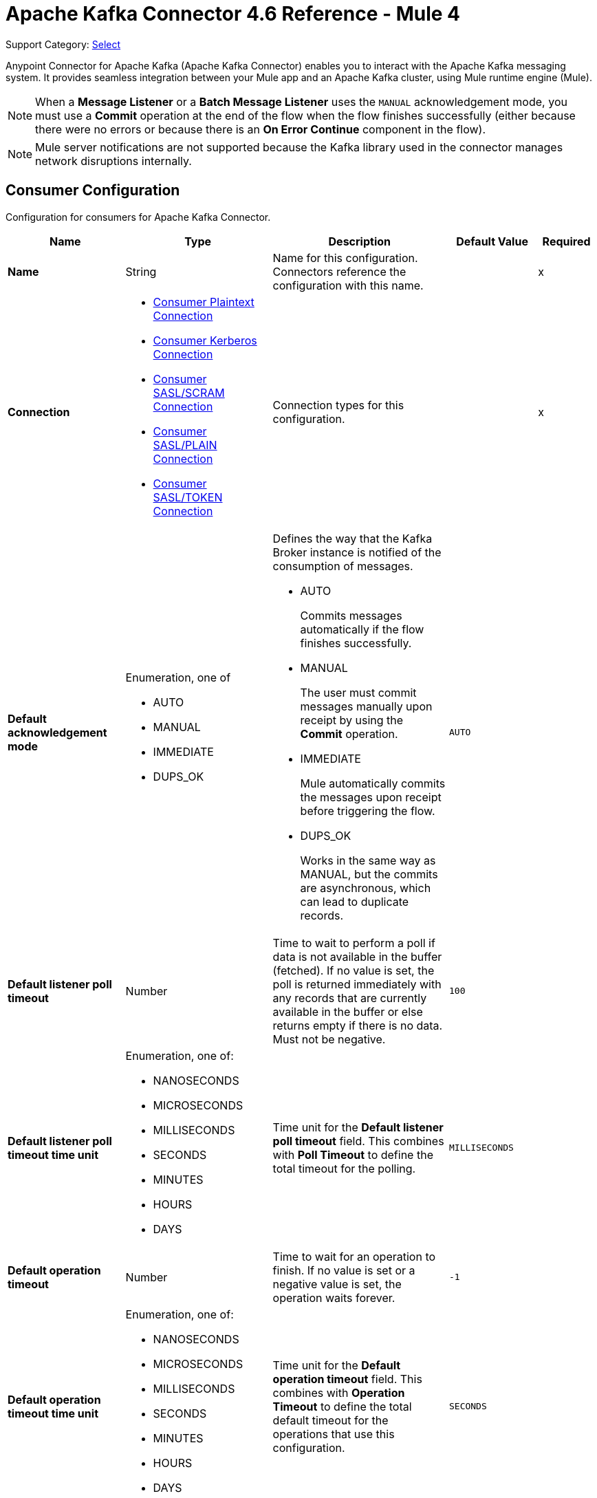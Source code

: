 = Apache Kafka Connector 4.6 Reference - Mule 4
:page-aliases: connectors::kafka/kafka-connector-reference.adoc

Support Category: https://www.mulesoft.com/legal/versioning-back-support-policy#anypoint-connectors[Select]

Anypoint Connector for Apache Kafka (Apache Kafka Connector) enables you to interact with the Apache Kafka messaging system. It provides seamless integration between your Mule app and an Apache Kafka cluster, using Mule runtime engine (Mule).

[NOTE]
When a *Message Listener* or a *Batch Message Listener* uses the `MANUAL` acknowledgement mode, you must use a *Commit* operation at the end of the flow when the flow finishes successfully (either because there were no errors or because there is an *On Error Continue* component in the flow).

[NOTE]
Mule server notifications are not supported because the Kafka library used in the connector manages network disruptions internally.


[[consumer-config]]
== Consumer Configuration

Configuration for consumers for Apache Kafka Connector.

[%header,cols="20s,25a,30a,15a,10a"]
|===
| Name | Type | Description | Default Value | Required
|Name | String | Name for this configuration. Connectors reference the configuration with this name. | | x
| Connection a| * <<consumer-plaintext, Consumer Plaintext Connection>>
* <<consumer-sasl-kerberos, Consumer Kerberos Connection>>
* <<consumer-sasl-scram, Consumer SASL/SCRAM Connection>>
* <<consumer-sasl-plain, Consumer SASL/PLAIN Connection>>
* <<consumer-config_consumer-sasl-token-connection, Consumer SASL/TOKEN Connection>>
| Connection types for this configuration. | | x
|Default acknowledgement mode a| Enumeration, one of

** AUTO
** MANUAL
** IMMEDIATE
** DUPS_OK | Defines the way that the Kafka Broker instance is notified of the consumption of messages.

* AUTO
+
Commits messages automatically if the flow finishes successfully.

* MANUAL
+
The user must commit messages manually upon receipt by using the *Commit* operation.

* IMMEDIATE
+
Mule automatically commits the messages upon receipt before triggering the flow.

* DUPS_OK
+
Works in the same way as MANUAL, but the commits are asynchronous, which can lead to duplicate records. | `AUTO` |
| Default listener poll timeout a| Number |  Time to wait to perform a poll if data is not available in the buffer (fetched). If no value is set, the poll is returned immediately with any records that are currently available in the buffer or else returns empty if there is no data. Must not be negative. |  `100` |
| Default listener poll timeout time unit a| Enumeration, one of:

** NANOSECONDS
** MICROSECONDS
** MILLISECONDS
** SECONDS
** MINUTES
** HOURS
** DAYS |  Time unit for the *Default listener poll timeout* field. This combines with *Poll Timeout* to define the total timeout for the polling. |  `MILLISECONDS` |
| Default operation timeout a| Number |  Time to wait for an operation to finish. If no value is set or a negative value is set, the operation waits forever. | `-1` |
| Default operation timeout time unit a| Enumeration, one of:

** NANOSECONDS
** MICROSECONDS
** MILLISECONDS
** SECONDS
** MINUTES
** HOURS
** DAYS |  Time unit for the *Default operation timeout* field. This combines with *Operation Timeout* to define the total default timeout for the operations that use this configuration. |  `SECONDS` |
| Zone ID a| String |  Converts the provided timestamps into `ZonedLocalDateTimes` in the results. The default value is provided by the system. |  |
| Expiration Policy a| <<ExpirationPolicy>> |  Configures the minimum amount of time that a dynamic configuration instance can remain idle before Mule considers it eligible for expiration. |  |
|===


[[consumer-plaintext]]
=== Consumer Plaintext Connection Type

Use an unauthenticated and non-encrypted connection type.

[%header,cols="20s,25a,30a,15a,10a"]
|===
| Name | Type | Description | Default Value | Required
| Bootstrap Server URLs a| Array of String |  List of servers to bootstrap the connection with the Kafka cluster. This can be a partial list of the available servers. |  | x
| Group ID a| String |  Default group ID for all the Kafka consumers that use this configuration. |  |
| Consumer Amount a| Number | Determines the number of consumers the connection initially creates.  |  `1` |
| Maximum polling interval a| Number |  Controls the maximum amount of time the client waits for the response of a request. If the response is not received before the timeout elapses, the client resends the request, or the request fails if the specified number of retries are exhausted. You can override this parameter at the source level. |  `300` |
| Maximum Polling Interval Time Unit a| Enumeration, one of:

** NANOSECONDS
** MICROSECONDS
** MILLISECONDS
** SECONDS
** MINUTES
** HOURS
** DAYS |  Time unit for the *Maximum polling interval* field. You can override this parameter at the source level. |  `SECONDS` |
| Isolation Level a| Enumeration, one of:

** READ_UNCOMMITTED
** READ_COMMITTED a| Controls how to read messages that are written transactionally.

* `READ_COMMITTED`
+
`consumer.poll()` returns only committed transactional messages are returned.

* `READ_UNCOMMITTED`
+
`consumer.poll()` returns all messages, even transactional messages that were aborted.

Non-transactional messages are returned unconditionally in either mode. Messages are always returned in offset order. Hence, in the `READ_COMMITTED` mode, `consumer.poll()` returns only messages up to the last stable offset (LSO), which is one less than the offset of the first open transaction.

In particular, any messages appearing after messages belonging to ongoing transactions are withheld until the relevant transaction is completed. As a result, `READ_COMMITTED` consumers are not able to read up to the high watermark when there are in-flight transactions. Furthermore, when in `READ_COMMITTED`, the `seekToEnd` method returns the LSO. |  `READ_UNCOMMITTED` |
| Exclude internal topics a| Boolean |  Determines whether internal topics matching a subscribed pattern are excluded from the subscription. It is always possible to explicitly subscribe to an internal topic. |  `true` |
| Auto offset reset a| Enumeration, one of:

** EARLIEST
** LATEST
** ERROR a| Determines what to do when there is no initial offset in Kafka or if the current offset no longer exists on the server, for example, because the data was deleted.

* EARLIEST
+
Automatically reset the offset to the earliest offset.

* LATEST
+
Automatically reset the offset to the latest offset.

* ERROR
+
Throw an error if no previous offset is found for the consumer's group. | `LATEST` |
| Retry Backoff Timeout a| Number |  Amount of time to wait before attempting to retry a failed request to a given topic partition. This avoids repeatedly sending requests in a tight loop under some failure scenarios. |  `100` |
| Retry Backoff Timeout Time Unit a| Enumeration, one of:

** NANOSECONDS
** MICROSECONDS
** MILLISECONDS
** SECONDS
** MINUTES
** HOURS
** DAYS |  Time unit for the *Retry Backoff Timeout* field. |  `MILLISECONDS` |
| Check CRC a| Boolean |  Automatically check the CRC32 of the records consumed. This ensures that no on-the-wire or on-disk corruption to the messages occurred. This check adds some overhead, so in situations that require extremely high performance, this can be disabled. |  `true` |
| Default receive buffer size a| Number | Size of the TCP receive buffer (SO_RCVBUF) to use when reading data. If the value is `-1`, the OS default is used. You can override this parameter at the source level. | `64` |
| Default receive buffer size unit a| Enumeration, one of:

** BYTE
** KB
** MB
** GB |  Unit of measure for the *Default receive buffer size* field. You can override this parameter at the source level. | `KB` |
| Default send buffer size a| Number |  Size of the TCP send buffer (SO_SNDBUF) to use when sending data. If the value is `-1`, the OS default is used. You can override this parameter at the source level. | `128` |
| Default send buffer size unit a| Enumeration, one of:

** BYTE
** KB
** MB
** GB |  Unit of measure for the *Default send buffer size* field. You can override this parameter at the source level. | `KB` |
| Request Timeout a| Number |  Maximum amount of time the client waits for the response of a request. If the response is not received before the timeout elapses, the client resends the request if necessary, or fails the request if the retries are exhausted. You can override this parameter at the source level. |  `30` |
| Request Timeout Time Unit a| Enumeration, one of:

** NANOSECONDS
** MICROSECONDS
** MILLISECONDS
** SECONDS
** MINUTES
** HOURS
** DAYS |  Time unit for the *Request Timeout* field. You can override this parameter at the source level. | `SECONDS` |
| Default record limit a| Number |  Maximum number of records returned on a poll call to the Kafka cluster. You can override this parameter at the source level. |  `500` |
| DNS Lookups a| Enumeration, one of:

** DEFAULT
** USE_ALL_DNS_IPS
** RESOLVE_CANONICAL_BOOTSTRAP_SERVERS_ONLY |  Controls how the client uses DNS lookups.

* `USE_ALL_DNS_IPS`
+
When the lookup returns multiple IP addresses for a hostname, a connection is attempted to all of the IP addresses before the connection fails. Applies to both bootstrap and advertised servers.

* `RESOLVE_CANONICAL_BOOTSTRAP_SERVERS_ONLY`
+
Each entry is resolved and expanded into a list of canonical names. | `USE_ALL_DNS_IPS` |

| Heartbeat interval a| Number |  Expected time between heartbeats to the consumer coordinator when using Kafka's group management facilities. Heartbeats are used to ensure that the consumer's session stays active and to facilitate rebalancing when new consumers join or leave the group. The value must be set lower than `session.timeout.ms`, but typically should be set no higher than 1/3 of that value. It can be adjusted even lower to control the expected time for normal rebalances. | `3` |
| Heartbeat Interval Time Unit a| Enumeration, one of:

** NANOSECONDS
** MICROSECONDS
** MILLISECONDS
** SECONDS
** MINUTES
** HOURS
** DAYS |  Time unit for the *Heartbeat interval* field. |  `SECONDS` |
| Session Timeout a| Number |  Timeout used to detect consumer failures when using Kafka's group management facility. The consumer sends periodic heartbeats to indicate its aliveness to the broker. If no heartbeats are received by the broker before the expiration of this session timeout, then the broker removes this consumer from the group and initiates a rebalance. The value must be in the allowable range as configured in the broker configuration by `group.min.session.timeout.ms` and `group.max.session.timeout.ms`. |  `10` |
| Session timeout time unit a| Enumeration, one of:

** NANOSECONDS
** MICROSECONDS
** MILLISECONDS
** SECONDS
** MINUTES
** HOURS
** DAYS |  Time unit for the *Session Timeout* field. |  `SECONDS` |
| Connection maximum idle time a| Number |  Close idle connections after the number of milliseconds specified by this configuration. |  `540` |
| Connection maximum idle time time unit a| Enumeration, one of:

** NANOSECONDS
** MICROSECONDS
** MILLISECONDS
** SECONDS
** MINUTES
** HOURS
** DAYS |  Time unit for the *Connection maximum idle time* field. |  `SECONDS` |
| TLS Configuration a| <<Tls>> | Defines a TLS configuration used by both clients and server sides to secure the communication for the Mule app. The connector automatically sets the `security.protocol` to use for the communication. The valid values are `PLAINTEXT`, `SSL`, `SASL_PLAINTEXT`, or `SASL_SSL`. The default value is `PLAINTEXT` or `SASL_PLAINTEXT` for SASL authentication - kerberos/scram/plain. If the broker configures `SSL` as the protocol, then configure at least the keystore in the `tls:context` child element of the configuration and the connector automatically uses `SSL` (or `SASL_SSL` for SASL authentication) as the `security.protocol`. | |
| Endpoint identification algorithm | String | Endpoint identification algorithm used by clients to validate the server hostname. The default value is an empty string, which means the endpoint identification algorithm is disabled. Clients, including client connections created by the broker for inter-broker communication, verify that the broker host name matches the host name in the brokers certificate. | |
| Topic Subscription Patterns a| Array of String |  List of subscription regular expressions to which to subscribe. Topics are automatically rebalanced between the topic consumers.|  |
| Assignments a| Array of <<TopicPartition>> |  List of topic-partition pairs to assign. Consumers are not automatically rebalanced.  |  |
| Default fetch minimum size a| Number |  Minimum amount of data the server returns for a fetch request. If insufficient data is available, the request waits for the specified minimum amount of data to accumulate before answering the request. The default setting of `1` byte means that fetch requests are answered as soon as a single byte of data is available or the fetch request times out waiting for data to arrive. If you set this to a value greater than `1`, the server waits for larger amounts of data to accumulate, which can improve server throughput slightly at the cost of some additional latency. You can override this parameter at the source level. |  `1` |
| Fetch Minimum Size Unit a| Enumeration, one of:

** BYTE
** KB
** MB
** GB | Unit of measure for the *Default fetch minimum size* field. You can override this parameter at the source level. | `BYTE` |
| Default fetch maximum size a| Number |  Maximum amount of data the server returns for a fetch request. Records are fetched in batches by the consumer. If the first record batch in the first non-empty partition of the fetch is larger than this value, the record batch is still returned to ensure that the consumer can make progress. As such, this is not an absolute maximum. The maximum record batch size accepted by the broker is defined using `message.max.bytes` (broker configuration) or `max.message.bytes` (topic configuration). The consumer performs multiple fetches in parallel. You can override this parameter at the source level. |  `1` |
| Default maximum fetch size unit a| Enumeration, one of:

** BYTE
** KB
** MB
** GB |  Unit of measure for the *Default fetch maximum size* field. You can override this parameter at the source level. |  `MB` |
| Default maximum partition fetch size a| Number |  Maximum amount of data per partition that the server returns. The consumer fetches records in batches. If the first record batch in the first non-empty partition of the fetch is larger than this limit, the batch is still returned to ensure that the consumer can make progress. The maximum record batch size accepted by the broker is defined using `message.max.bytes` (broker configuration) or `max.message.bytes` (topic configuration). See `fetch.max.bytes` for limiting the consumer request size. You can override this parameter at the source level. |  `1` |
| Default maximum partition fetch unit a| Enumeration, one of:

** BYTE
** KB
** MB
** GB |  Unit of measure for the *Default maximum partition fetch size* field. You can override this parameter at the source level. |  `MB` |
| Fetch Maximum Wait Timeout a| Number |  Maximum amount of time the server blocks before answering the fetch request if there isn't sufficient data to immediately satisfy the requirement specified by `fetch.min.bytes`. |  `500` |
| Fetch Maximum Wait Timeout Unit a| Enumeration, one of:

** NANOSECONDS
** MICROSECONDS
** MILLISECONDS
** SECONDS
** MINUTES
** HOURS
** DAYS |  Time unit for the *Fetch Maximum Wait Timeout* field. |  `MILLISECONDS` |
| Reconnection a| <<Reconnection>> |  Configures a reconnection strategy to use when a connector operation fails to connect to an external server. |  |
|===

[[consumer-sasl-kerberos]]
=== Consumer Kerberos Connection Type

Use Kerberos configuration files.

[%header,cols="20s,25a,30a,15a,10a"]
|===
| Name | Type | Description | Default Value | Required
| Bootstrap Server URLs a| Array of String |  List of servers to bootstrap the connection with the Kafka cluster. This can be a partial list of the available servers. |  | x
| Group ID a| String |  Default group ID for all the Kafka consumers that use this configuration. |  |
| Consumer Amount a| Number | Determines the number of consumers the connection initially creates.  |  `1` |
| Maximum polling interval a| Number |  Controls the maximum amount of time the client waits for the response of a request. If the response is not received before the timeout elapses, the client resends the request, or the request fails if the specified number of retries are exhausted. You can override this parameter at the source level. |  `300` |
| Maximum Polling Interval Time Unit a| Enumeration, one of:

** NANOSECONDS
** MICROSECONDS
** MILLISECONDS
** SECONDS
** MINUTES
** HOURS
** DAYS |  Time unit for the *Maximum polling interval* field. You can override this parameter at the source level. |  `SECONDS` |
| Isolation Level a| Enumeration, one of:

** READ_UNCOMMITTED
** READ_COMMITTED a| Controls how to read messages that are written transactionally.

* `READ_COMMITTED`
+
`consumer.poll()` returns only committed transactional messages are returned.

* `READ_UNCOMMITTED`
+
`consumer.poll()` returns all messages, even transactional messages that were aborted.

Non-transactional messages are returned unconditionally in either mode. Messages are always returned in offset order. Hence, in the `READ_COMMITTED` mode, `consumer.poll()` returns only messages up to the last stable offset (LSO), which is one less than the offset of the first open transaction.

In particular, any messages appearing after messages belonging to ongoing transactions are withheld until the relevant transaction is completed. As a result, `READ_COMMITTED` consumers are not able to read up to the high watermark when there are in-flight transactions. Furthermore, when in `READ_COMMITTED`, the `seekToEnd` method returns the LSO. |  `READ_UNCOMMITTED` |
| Exclude internal topics a| Boolean |  Determines whether internal topics matching a subscribed pattern are excluded from the subscription. It is always possible to explicitly subscribe to an internal topic. |  `true` |
| Auto offset reset a| Enumeration, one of:

** EARLIEST
** LATEST
** ERROR a| Determines what to do when there is no initial offset in Kafka or if the current offset no longer exists on the server, for example, because the data was deleted.

* EARLIEST
+
Automatically reset the offset to the earliest offset.

* LATEST
+
Automatically reset the offset to the latest offset.

* ERROR
+
Throw an error if no previous offset is found for the consumer's group. | `LATEST` |
| Retry Backoff Timeout a| Number |  Amount of time to wait before attempting to retry a failed request to a given topic partition. This avoids repeatedly sending requests in a tight loop under some failure scenarios. |  `100` |
| Retry Backoff Timeout Time Unit a| Enumeration, one of:

** NANOSECONDS
** MICROSECONDS
** MILLISECONDS
** SECONDS
** MINUTES
** HOURS
** DAYS |  Time unit for the *Retry Backoff Timeout* field. |  `MILLISECONDS` |
| Check CRC a| Boolean |  Automatically check the CRC32 of the records consumed. This ensures that no on-the-wire or on-disk corruption to the messages occurred. This check adds some overhead, so in situations that require extremely high performance, this can be disabled. |  `true` |
| Default receive buffer size a| Number | Size of the TCP receive buffer (SO_RCVBUF) to use when reading data. If the value is `-1`, the OS default is used. You can override this parameter at the source level. | `64` |
| Default receive buffer size unit a| Enumeration, one of:

** BYTE
** KB
** MB
** GB |  Unit of measure for the *Default receive buffer size* field. You can override this parameter at the source level. | `KB` |
| Default send buffer size a| Number |  Size of the TCP send buffer (SO_SNDBUF) to use when sending data. If the value is `-1`, the OS default is used. You can override this parameter at the source level. | `128` |
| Default send buffer size unit a| Enumeration, one of:

** BYTE
** KB
** MB
** GB |  Unit of measure for the *Default send buffer size* field. You can override this parameter at the source level. | `KB` |
| Request Timeout a| Number |  Maximum amount of time the client waits for the response of a request. If the response is not received before the timeout elapses, the client resends the request if necessary, or fails the request if the retries are exhausted. You can override this parameter at the source level. |  `30` |
| Request Timeout Time Unit a| Enumeration, one of:

** NANOSECONDS
** MICROSECONDS
** MILLISECONDS
** SECONDS
** MINUTES
** HOURS
** DAYS |  Time unit for the *Request Timeout* field. You can override this parameter at the source level. | `SECONDS` |
| Default record limit a| Number |  Maximum number of records returned on a poll call to the Kafka cluster. You can override this parameter at the source level. |  `500` |
| DNS Lookups a| Enumeration, one of:

** DEFAULT
** USE_ALL_DNS_IPS
** RESOLVE_CANONICAL_BOOTSTRAP_SERVERS_ONLY |  Controls how the client uses DNS lookups.

* `USE_ALL_DNS_IPS`
+
When the lookup returns multiple IP addresses for a hostname, a connection is attempted to all of the IP addresses before the connection fails. Applies to both bootstrap and advertised servers.

* `RESOLVE_CANONICAL_BOOTSTRAP_SERVERS_ONLY`
+
Each entry is resolved and expanded into a list of canonical names. | `USE_ALL_DNS_IPS` |

| Heartbeat interval a| Number |  Expected time between heartbeats to the consumer coordinator when using Kafka's group management facilities. Heartbeats are used to ensure that the consumer's session stays active and to facilitate rebalancing when new consumers join or leave the group. The value must be set lower than `session.timeout.ms`, but typically should be set no higher than 1/3 of that value. It can be adjusted even lower to control the expected time for normal rebalances. | `3` |
| Heartbeat Interval Time Unit a| Enumeration, one of:

** NANOSECONDS
** MICROSECONDS
** MILLISECONDS
** SECONDS
** MINUTES
** HOURS
** DAYS |  Time unit for the *Heartbeat interval* field. |  `SECONDS` |
| Session Timeout a| Number |  Timeout used to detect consumer failures when using Kafka's group management facility. The consumer sends periodic heartbeats to indicate its aliveness to the broker. If no heartbeats are received by the broker before the expiration of this session timeout, then the broker removes this consumer from the group and initiates a rebalance. The value must be in the allowable range as configured in the broker configuration by `group.min.session.timeout.ms` and `group.max.session.timeout.ms`. |  `10` |
| Session timeout time unit a| Enumeration, one of:

** NANOSECONDS
** MICROSECONDS
** MILLISECONDS
** SECONDS
** MINUTES
** HOURS
** DAYS |  Time unit for the *Session Timeout* field. |  `SECONDS` |
| Connection maximum idle time a| Number |  Close idle connections after the number of milliseconds specified by this configuration. |  `540` |
| Connection maximum idle time time unit a| Enumeration, one of:

** NANOSECONDS
** MICROSECONDS
** MILLISECONDS
** SECONDS
** MINUTES
** HOURS
** DAYS |  Time unit for the *Connection maximum idle time* field. |  `SECONDS` |
| TLS Configuration a| <<Tls>> | Defines a TLS configuration used by both clients and server sides to secure the communication for the Mule app. The connector automatically sets the `security.protocol` to use for the communication. The valid values are `PLAINTEXT`, `SSL`, `SASL_PLAINTEXT`, or `SASL_SSL`. The default value is `PLAINTEXT` or `SASL_PLAINTEXT` for SASL authentication - kerberos/scram/plain. If the broker configures `SSL` as the protocol, then configure at least the keystore in the `tls:context` child element of the configuration and the connector automatically uses `SSL` (or `SASL_SSL` for SASL authentication) as the `security.protocol`. | |
| Endpoint identification algorithm | String | Endpoint identification algorithm used by clients to validate the server hostname. The default value is an empty string, which means the endpoint identification algorithm is disabled. Clients, including client connections created by the broker for inter-broker communication, verify that the broker host name matches the host name in the brokers certificate. | |
| Topic Subscription Patterns a| Array of String |  List of subscription regular expressions to which to subscribe. Topics are automatically rebalanced between the topic consumers.|  |
| Assignments a| Array of <<TopicPartition>> |  List of topic-partition pairs to assign. Consumers are not automatically rebalanced.  |  |
| Default fetch minimum size a| Number |  Minimum amount of data the server returns for a fetch request. If insufficient data is available, the request waits for the specified minimum amount of data to accumulate before answering the request. The default setting of `1` byte means that fetch requests are answered as soon as a single byte of data is available or the fetch request times out waiting for data to arrive. If you set this to a value greater than `1`, the server waits for larger amounts of data to accumulate, which can improve server throughput slightly at the cost of some additional latency. You can override this parameter at the source level. |  `1` |
| Fetch Minimum Size Unit a| Enumeration, one of:

** BYTE
** KB
** MB
** GB | Unit of measure for the *Default fetch minimum size* field. You can override this parameter at the source level. | `BYTE` |
| Default fetch maximum size a| Number |  Maximum amount of data the server returns for a fetch request. Records are fetched in batches by the consumer. If the first record batch in the first non-empty partition of the fetch is larger than this value, the record batch is still returned to ensure that the consumer can make progress. As such, this is not an absolute maximum. The maximum record batch size accepted by the broker is defined using `message.max.bytes` (broker configuration) or `max.message.bytes` (topic configuration). The consumer performs multiple fetches in parallel. You can override this parameter at the source level. |  `1` |
| Default maximum fetch size unit a| Enumeration, one of:

** BYTE
** KB
** MB
** GB |  Unit of measure for the *Default fetch maximum size* field. You can override this parameter at the source level. |  `MB` |
| Default maximum partition fetch size a| Number |  Maximum amount of data per partition that the server returns. The consumer fetches records in batches. If the first record batch in the first non-empty partition of the fetch is larger than this limit, the batch is still returned to ensure that the consumer can make progress. The maximum record batch size accepted by the broker is defined using `message.max.bytes` (broker configuration) or `max.message.bytes` (topic configuration). See `fetch.max.bytes` for limiting the consumer request size. You can override this parameter at the source level. |  `1` |
| Default maximum partition fetch unit a| Enumeration, one of:

** BYTE
** KB
** MB
** GB |  Unit of measure for the *Default maximum partition fetch size* field. You can override this parameter at the source level. |  `MB` |
| Fetch Maximum Wait Timeout a| Number |  Maximum amount of time the server blocks before answering the fetch request if there isn't sufficient data to immediately satisfy the requirement specified by `fetch.min.bytes`. |  `500` |
| Fetch Maximum Wait Timeout Unit a| Enumeration, one of:

** NANOSECONDS
** MICROSECONDS
** MILLISECONDS
** SECONDS
** MINUTES
** HOURS
** DAYS |  Time unit for the *Fetch Maximum Wait Timeout* field. |  `MILLISECONDS` |
| Principal a| String |  Entity that is authenticated by a computer system or a network. Principals can be individual people, computers, services, or computational entities such as processes and threads. |  | x
| Service name a| String |  Kerberos principal name that Kafka runs as. |  | x
| Kerberos configuration file (krb5.conf) a| String |  Path to the `krb5.conf` file, which contains Kerberos configuration information. This information includes the locations of KDCs and admin servers for the Kerberos realms of interest, defaults for the current realm, defaults for Kerberos applications, and the mappings of hostnames to Kerberos realms. |  |
| Use ticket cache a| Boolean |  Set this option to `true` to obtain the ticket-granting ticket (TGT) from the ticket cache. Set this option to `false` if you do not want to use the ticket cache. The connector searches for the ticket cache as follows:

* On Solaris and Linux, the connector looks in `/tmp/krb5cc_uid`, in which the `uid` is the numeric user identifier.
* If the ticket cache is not available in `/tmp/krb5cc_uid` or the app is on a Windows platform, the connector looks in `{user.home}{file.separator}krb5cc_{user.name}`.
You can override the ticket cache location by setting a value for the *Ticket cache* field.
{sp} +
{sp} +
In a Windows environment, if a ticket cannot be retrieved from the file ticket cache, Windows uses the Local Security Authority (LSA) API to get the ticket-granting ticket (TGT). |  `false` |
| Ticket cache a| String |  Name of the ticket cache that contains the user's ticket-granting ticket (TGT). If this value is set, *Use ticket cache* must also be set to `true`. Otherwise, a configuration error is returned. |  |
| Use keytab a| Boolean |  Set this option to `true` if you want the connector to obtain the principal's key from the keytab. If you don't set this value, the connector locates the keytab by using the Kerberos configuration file. If the keytab is not specified in the Kerberos configuration file, the connector looks for the `{user.home}{file.separator}krb5.keytab` file. |  `false` |
| Keytab a| String |  Set this option to the file name of the keytab to obtain the principal's secret key. |  |
| Store key a| Boolean |  Set this option to `true` to store the principal's subject private credentials. |  `false` |
| Reconnection a| <<Reconnection>> |  Configures a reconnection strategy to use when a connector operation fails to connect to an external server. |  |
|===

[[consumer-sasl-scram]]
=== Consumer SASL/SCRAM Connection Type

Use Salted Challenge Response Authentication Mechanism (SCRAM) or SASL/SCRAM, a family of SASL mechanisms that addresses the security concerns with traditional mechanisms that perform username and password authentication like PLAIN. Apache Kafka supports SCRAM-SHA-256 and SCRAM-SHA-512.

[%header,cols="20s,25a,30a,15a,10a"]
|===
| Name | Type | Description | Default Value | Required
| Bootstrap Server URLs a| Array of String |  List of servers to bootstrap the connection with the Kafka cluster. This can be a partial list of the available servers. |  | x
| Group ID a| String |  Default group ID for all the Kafka consumers that use this configuration. |  |
| Consumer Amount a| Number | Determines the number of consumers the connection initially creates.  |  `1` |
| Maximum polling interval a| Number |  Controls the maximum amount of time the client waits for the response of a request. If the response is not received before the timeout elapses, the client resends the request, or the request fails if the specified number of retries are exhausted. You can override this parameter at the source level. |  `300` |
| Maximum Polling Interval Time Unit a| Enumeration, one of:

** NANOSECONDS
** MICROSECONDS
** MILLISECONDS
** SECONDS
** MINUTES
** HOURS
** DAYS |  Time unit for the *Maximum polling interval* field. You can override this parameter at the source level. |  `SECONDS` |
| Isolation Level a| Enumeration, one of:

** READ_UNCOMMITTED
** READ_COMMITTED a| Controls how to read messages that are written transactionally.

* `READ_COMMITTED`
+
`consumer.poll()` returns only committed transactional messages are returned.

* `READ_UNCOMMITTED`
+
`consumer.poll()` returns all messages, even transactional messages that were aborted.

Non-transactional messages are returned unconditionally in either mode. Messages are always returned in offset order. Hence, in the `READ_COMMITTED` mode, `consumer.poll()` returns only messages up to the last stable offset (LSO), which is one less than the offset of the first open transaction.

In particular, any messages appearing after messages belonging to ongoing transactions are withheld until the relevant transaction is completed. As a result, `READ_COMMITTED` consumers are not able to read up to the high watermark when there are in-flight transactions. Furthermore, when in `READ_COMMITTED`, the `seekToEnd` method returns the LSO. |  `READ_UNCOMMITTED` |
| Exclude internal topics a| Boolean |  Determines whether internal topics matching a subscribed pattern are excluded from the subscription. It is always possible to explicitly subscribe to an internal topic. |  `true` |
| Auto offset reset a| Enumeration, one of:

** EARLIEST
** LATEST
** ERROR a| Determines what to do when there is no initial offset in Kafka or if the current offset no longer exists on the server, for example, because the data was deleted.

* EARLIEST
+
Automatically reset the offset to the earliest offset.

* LATEST
+
Automatically reset the offset to the latest offset.

* ERROR
+
Throw an error if no previous offset is found for the consumer's group. | `LATEST` |
| Retry Backoff Timeout a| Number |  Amount of time to wait before attempting to retry a failed request to a given topic partition. This avoids repeatedly sending requests in a tight loop under some failure scenarios. |  `100` |
| Retry Backoff Timeout Time Unit a| Enumeration, one of:

** NANOSECONDS
** MICROSECONDS
** MILLISECONDS
** SECONDS
** MINUTES
** HOURS
** DAYS |  Time unit for the *Retry Backoff Timeout* field. |  `MILLISECONDS` |
| Check CRC a| Boolean |  Automatically check the CRC32 of the records consumed. This ensures that no on-the-wire or on-disk corruption to the messages occurred. This check adds some overhead, so in situations that require extremely high performance, this can be disabled. |  `true` |
| Default receive buffer size a| Number | Size of the TCP receive buffer (SO_RCVBUF) to use when reading data. If the value is `-1`, the OS default is used. You can override this parameter at the source level. | `64` |
| Default receive buffer size unit a| Enumeration, one of:

** BYTE
** KB
** MB
** GB |  Unit of measure for the *Default receive buffer size* field. You can override this parameter at the source level. | `KB` |
| Default send buffer size a| Number |  Size of the TCP send buffer (SO_SNDBUF) to use when sending data. If the value is `-1`, the OS default is used. You can override this parameter at the source level. | `128` |
| Default send buffer size unit a| Enumeration, one of:

** BYTE
** KB
** MB
** GB |  Unit of measure for the *Default send buffer size* field. You can override this parameter at the source level. | `KB` |
| Request Timeout a| Number |  Maximum amount of time the client waits for the response of a request. If the response is not received before the timeout elapses, the client resends the request if necessary, or fails the request if the retries are exhausted. You can override this parameter at the source level. |  `30` |
| Request Timeout Time Unit a| Enumeration, one of:

** NANOSECONDS
** MICROSECONDS
** MILLISECONDS
** SECONDS
** MINUTES
** HOURS
** DAYS |  Time unit for the *Request Timeout* field. You can override this parameter at the source level. | `SECONDS` |
| Default record limit a| Number |  Maximum number of records returned on a poll call to the Kafka cluster. You can override this parameter at the source level. |  `500` |
| DNS Lookups a| Enumeration, one of:

** DEFAULT
** USE_ALL_DNS_IPS
** RESOLVE_CANONICAL_BOOTSTRAP_SERVERS_ONLY |  Controls how the client uses DNS lookups.

* `USE_ALL_DNS_IPS`
+
When the lookup returns multiple IP addresses for a hostname, a connection is attempted to all of the IP addresses before the connection fails. Applies to both bootstrap and advertised servers.

* `RESOLVE_CANONICAL_BOOTSTRAP_SERVERS_ONLY`
+
Each entry is resolved and expanded into a list of canonical names. | `USE_ALL_DNS_IPS` |

| Heartbeat interval a| Number |  Expected time between heartbeats to the consumer coordinator when using Kafka's group management facilities. Heartbeats are used to ensure that the consumer's session stays active and to facilitate rebalancing when new consumers join or leave the group. The value must be set lower than `session.timeout.ms`, but typically should be set no higher than 1/3 of that value. It can be adjusted even lower to control the expected time for normal rebalances. | `3` |
| Heartbeat Interval Time Unit a| Enumeration, one of:

** NANOSECONDS
** MICROSECONDS
** MILLISECONDS
** SECONDS
** MINUTES
** HOURS
** DAYS |  Time unit for the *Heartbeat interval* field. |  `SECONDS` |
| Session Timeout a| Number |  Timeout used to detect consumer failures when using Kafka's group management facility. The consumer sends periodic heartbeats to indicate its aliveness to the broker. If no heartbeats are received by the broker before the expiration of this session timeout, then the broker removes this consumer from the group and initiates a rebalance. The value must be in the allowable range as configured in the broker configuration by `group.min.session.timeout.ms` and `group.max.session.timeout.ms`. |  `10` |
| Session timeout time unit a| Enumeration, one of:

** NANOSECONDS
** MICROSECONDS
** MILLISECONDS
** SECONDS
** MINUTES
** HOURS
** DAYS |  Time unit for the *Session Timeout* field. |  `SECONDS` |
| Connection maximum idle time a| Number |  Close idle connections after the number of milliseconds specified by this configuration. |  `540` |
| Connection maximum idle time time unit a| Enumeration, one of:

** NANOSECONDS
** MICROSECONDS
** MILLISECONDS
** SECONDS
** MINUTES
** HOURS
** DAYS |  Time unit for the *Connection maximum idle time* field. |  `SECONDS` |
| TLS Configuration a| <<Tls>> | Defines a TLS configuration used by both clients and server sides to secure the communication for the Mule app. The connector automatically sets the `security.protocol` to use for the communication. The valid values are `PLAINTEXT`, `SSL`, `SASL_PLAINTEXT`, or `SASL_SSL`. The default value is `PLAINTEXT` or `SASL_PLAINTEXT` for SASL authentication - kerberos/scram/plain. If the broker configures `SSL` as the protocol, then configure at least the keystore in the `tls:context` child element of the configuration and the connector automatically uses `SSL` (or `SASL_SSL` for SASL authentication) as the `security.protocol`. | |
| Endpoint identification algorithm | String | Endpoint identification algorithm used by clients to validate the server hostname. The default value is an empty string, which means the endpoint identification algorithm is disabled. Clients, including client connections created by the broker for inter-broker communication, verify that the broker host name matches the host name in the brokers certificate. | |
| Topic Subscription Patterns a| Array of String |  List of subscription regular expressions to which to subscribe. Topics are automatically rebalanced between the topic consumers.|  |
| Assignments a| Array of <<TopicPartition>> |  List of topic-partition pairs to assign. Consumers are not automatically rebalanced.  |  |
| Default fetch minimum size a| Number |  Minimum amount of data the server returns for a fetch request. If insufficient data is available, the request waits for the specified minimum amount of data to accumulate before answering the request. The default setting of `1` byte means that fetch requests are answered as soon as a single byte of data is available or the fetch request times out waiting for data to arrive. If you set this to a value greater than `1`, the server waits for larger amounts of data to accumulate, which can improve server throughput slightly at the cost of some additional latency. You can override this parameter at the source level. |  `1` |
| Fetch Minimum Size Unit a| Enumeration, one of:

** BYTE
** KB
** MB
** GB | Unit of measure for the *Default fetch minimum size* field. You can override this parameter at the source level. | `BYTE` |
| Default fetch maximum size a| Number |  Maximum amount of data the server returns for a fetch request. Records are fetched in batches by the consumer. If the first record batch in the first non-empty partition of the fetch is larger than this value, the record batch is still returned to ensure that the consumer can make progress. As such, this is not an absolute maximum. The maximum record batch size accepted by the broker is defined using `message.max.bytes` (broker configuration) or `max.message.bytes` (topic configuration). The consumer performs multiple fetches in parallel. You can override this parameter at the source level. |  `1` |
| Default maximum fetch size unit a| Enumeration, one of:

** BYTE
** KB
** MB
** GB |  Unit of measure for the *Default fetch maximum size* field. You can override this parameter at the source level. |  `MB` |
| Default maximum partition fetch size a| Number |  Maximum amount of data per partition that the server returns. The consumer fetches records in batches. If the first record batch in the first non-empty partition of the fetch is larger than this limit, the batch is still returned to ensure that the consumer can make progress. The maximum record batch size accepted by the broker is defined using `message.max.bytes` (broker configuration) or `max.message.bytes` (topic configuration). See `fetch.max.bytes` for limiting the consumer request size. You can override this parameter at the source level. |  `1` |
| Default maximum partition fetch unit a| Enumeration, one of:

** BYTE
** KB
** MB
** GB |  Unit of measure for the *Default maximum partition fetch size* field. You can override this parameter at the source level. |  `MB` |
| Fetch Maximum Wait Timeout a| Number |  Maximum amount of time the server blocks before answering the fetch request if there isn't sufficient data to immediately satisfy the requirement specified by `fetch.min.bytes`. |  `500` |
| Fetch Maximum Wait Timeout Unit a| Enumeration, one of:

** NANOSECONDS
** MICROSECONDS
** MILLISECONDS
** SECONDS
** MINUTES
** HOURS
** DAYS |  Time unit for the *Fetch Maximum Wait Timeout* field. |  `MILLISECONDS` |
| Username | String | Username with which to login. |  | x
| Password | String | Password with which to login. |  | x
| Encryption type | Enumeration, one of:

** SHA256
** SHA512 | Encryption algorithm used by SCRAM.|  | x
| Reconnection a| <<Reconnection>> |  Configures a reconnection strategy to use when a connector operation fails to connect to an external server. |  |
|===

[[consumer-sasl-plain]]
=== Consumer SASL/PLAIN Connection Type

Use SASL authenticated with a username and password.

[%header,cols="20s,25a,30a,15a,10a"]
|===
| Name | Type | Description | Default Value | Required
| Bootstrap Server URLs a| Array of String |  List of servers to bootstrap the connection with the Kafka cluster. This can be a partial list of the available servers. |  | x
| Group ID a| String |  Default group ID for all the Kafka consumers that use this configuration. |  |
| Consumer Amount a| Number | Determines the number of consumers the connection initially creates.  |  `1` |
| Maximum polling interval a| Number |  Controls the maximum amount of time the client waits for the response of a request. If the response is not received before the timeout elapses, the client resends the request, or the request fails if the specified number of retries are exhausted. You can override this parameter at the source level. |  `300` |
| Maximum Polling Interval Time Unit a| Enumeration, one of:

** NANOSECONDS
** MICROSECONDS
** MILLISECONDS
** SECONDS
** MINUTES
** HOURS
** DAYS |  Time unit for the *Maximum polling interval* field. You can override this parameter at the source level. |  `SECONDS` |
| Isolation Level a| Enumeration, one of:

** READ_UNCOMMITTED
** READ_COMMITTED a| Controls how to read messages that are written transactionally.

* `READ_COMMITTED`
+
`consumer.poll()` returns only committed transactional messages are returned.

* `READ_UNCOMMITTED`
+
`consumer.poll()` returns all messages, even transactional messages that were aborted.

Non-transactional messages are returned unconditionally in either mode. Messages are always returned in offset order. Hence, in the `READ_COMMITTED` mode, `consumer.poll()` returns only messages up to the last stable offset (LSO), which is one less than the offset of the first open transaction.

In particular, any messages appearing after messages belonging to ongoing transactions are withheld until the relevant transaction is completed. As a result, `READ_COMMITTED` consumers are not able to read up to the high watermark when there are in-flight transactions. Furthermore, when in `READ_COMMITTED`, the `seekToEnd` method returns the LSO. |  `READ_UNCOMMITTED` |
| Exclude internal topics a| Boolean |  Determines whether internal topics matching a subscribed pattern are excluded from the subscription. It is always possible to explicitly subscribe to an internal topic. |  `true` |
| Auto offset reset a| Enumeration, one of:

** EARLIEST
** LATEST
** ERROR a| Determines what to do when there is no initial offset in Kafka or if the current offset no longer exists on the server, for example, because the data was deleted.

* EARLIEST
+
Automatically reset the offset to the earliest offset.

* LATEST
+
Automatically reset the offset to the latest offset.

* ERROR
+
Throw an error if no previous offset is found for the consumer's group. | `LATEST` |
| Retry Backoff Timeout a| Number |  Amount of time to wait before attempting to retry a failed request to a given topic partition. This avoids repeatedly sending requests in a tight loop under some failure scenarios. |  `100` |
| Retry Backoff Timeout Time Unit a| Enumeration, one of:

** NANOSECONDS
** MICROSECONDS
** MILLISECONDS
** SECONDS
** MINUTES
** HOURS
** DAYS |  Time unit for the *Retry Backoff Timeout* field. |  `MILLISECONDS` |
| Check CRC a| Boolean |  Automatically check the CRC32 of the records consumed. This ensures that no on-the-wire or on-disk corruption to the messages occurred. This check adds some overhead, so in situations that require extremely high performance, this can be disabled. |  `true` |
| Default receive buffer size a| Number | Size of the TCP receive buffer (SO_RCVBUF) to use when reading data. If the value is `-1`, the OS default is used. You can override this parameter at the source level. | `64` |
| Default receive buffer size unit a| Enumeration, one of:

** BYTE
** KB
** MB
** GB |  Unit of measure for the *Default receive buffer size* field. You can override this parameter at the source level. | `KB` |
| Default send buffer size a| Number |  Size of the TCP send buffer (SO_SNDBUF) to use when sending data. If the value is `-1`, the OS default is used. You can override this parameter at the source level. | `128` |
| Default send buffer size unit a| Enumeration, one of:

** BYTE
** KB
** MB
** GB |  Unit of measure for the *Default send buffer size* field. You can override this parameter at the source level. | `KB` |
| Request Timeout a| Number |  Maximum amount of time the client waits for the response of a request. If the response is not received before the timeout elapses, the client resends the request if necessary, or fails the request if the retries are exhausted. You can override this parameter at the source level. |  `30` |
| Request Timeout Time Unit a| Enumeration, one of:

** NANOSECONDS
** MICROSECONDS
** MILLISECONDS
** SECONDS
** MINUTES
** HOURS
** DAYS |  Time unit for the *Request Timeout* field. You can override this parameter at the source level. | `SECONDS` |
| Default record limit a| Number |  Maximum number of records returned on a poll call to the Kafka cluster. You can override this parameter at the source level. |  `500` |
| DNS Lookups a| Enumeration, one of:

** DEFAULT
** USE_ALL_DNS_IPS
** RESOLVE_CANONICAL_BOOTSTRAP_SERVERS_ONLY |  Controls how the client uses DNS lookups.

* `USE_ALL_DNS_IPS`
+
When the lookup returns multiple IP addresses for a hostname, a connection is attempted to all of the IP addresses before the connection fails. Applies to both bootstrap and advertised servers.

* `RESOLVE_CANONICAL_BOOTSTRAP_SERVERS_ONLY`
+
Each entry is resolved and expanded into a list of canonical names. | `USE_ALL_DNS_IPS` |

| Heartbeat interval a| Number |  Expected time between heartbeats to the consumer coordinator when using Kafka's group management facilities. Heartbeats are used to ensure that the consumer's session stays active and to facilitate rebalancing when new consumers join or leave the group. The value must be set lower than `session.timeout.ms`, but typically should be set no higher than 1/3 of that value. It can be adjusted even lower to control the expected time for normal rebalances. | `3` |
| Heartbeat Interval Time Unit a| Enumeration, one of:

** NANOSECONDS
** MICROSECONDS
** MILLISECONDS
** SECONDS
** MINUTES
** HOURS
** DAYS |  Time unit for the *Heartbeat interval* field. |  `SECONDS` |
| Session Timeout a| Number |  Timeout used to detect consumer failures when using Kafka's group management facility. The consumer sends periodic heartbeats to indicate its aliveness to the broker. If no heartbeats are received by the broker before the expiration of this session timeout, then the broker removes this consumer from the group and initiates a rebalance. The value must be in the allowable range as configured in the broker configuration by `group.min.session.timeout.ms` and `group.max.session.timeout.ms`. |  `10` |
| Session timeout time unit a| Enumeration, one of:

** NANOSECONDS
** MICROSECONDS
** MILLISECONDS
** SECONDS
** MINUTES
** HOURS
** DAYS |  Time unit for the *Session Timeout* field. |  `SECONDS` |
| Connection maximum idle time a| Number |  Close idle connections after the number of milliseconds specified by this configuration. |  `540` |
| Connection maximum idle time time unit a| Enumeration, one of:

** NANOSECONDS
** MICROSECONDS
** MILLISECONDS
** SECONDS
** MINUTES
** HOURS
** DAYS |  Time unit for the *Connection maximum idle time* field. |  `SECONDS` |
| TLS Configuration a| <<Tls>> | Defines a TLS configuration used by both clients and server sides to secure the communication for the Mule app. The connector automatically sets the `security.protocol` to use for the communication. The valid values are `PLAINTEXT`, `SSL`, `SASL_PLAINTEXT`, or `SASL_SSL`. The default value is `PLAINTEXT` or `SASL_PLAINTEXT` for SASL authentication - kerberos/scram/plain. If the broker configures `SSL` as the protocol, then configure at least the keystore in the `tls:context` child element of the configuration and the connector automatically uses `SSL` (or `SASL_SSL` for SASL authentication) as the `security.protocol`. | |
| Endpoint identification algorithm | String | Endpoint identification algorithm used by clients to validate the server hostname. The default value is an empty string, which means the endpoint identification algorithm is disabled. Clients, including client connections created by the broker for inter-broker communication, verify that the broker host name matches the host name in the brokers certificate. | |
| Topic Subscription Patterns a| Array of String |  List of subscription regular expressions to which to subscribe. Topics are automatically rebalanced between the topic consumers.|  |
| Assignments a| Array of <<TopicPartition>> |  List of topic-partition pairs to assign. Consumers are not automatically rebalanced.  |  |
| Default fetch minimum size a| Number |  Minimum amount of data the server returns for a fetch request. If insufficient data is available, the request waits for the specified minimum amount of data to accumulate before answering the request. The default setting of `1` byte means that fetch requests are answered as soon as a single byte of data is available or the fetch request times out waiting for data to arrive. If you set this to a value greater than `1`, the server waits for larger amounts of data to accumulate, which can improve server throughput slightly at the cost of some additional latency. You can override this parameter at the source level. |  `1` |
| Fetch Minimum Size Unit a| Enumeration, one of:

** BYTE
** KB
** MB
** GB | Unit of measure for the *Default fetch minimum size* field. You can override this parameter at the source level. | `BYTE` |
| Default fetch maximum size a| Number |  Maximum amount of data the server returns for a fetch request. Records are fetched in batches by the consumer. If the first record batch in the first non-empty partition of the fetch is larger than this value, the record batch is still returned to ensure that the consumer can make progress. As such, this is not an absolute maximum. The maximum record batch size accepted by the broker is defined using `message.max.bytes` (broker configuration) or `max.message.bytes` (topic configuration). The consumer performs multiple fetches in parallel. You can override this parameter at the source level. |  `1` |
| Default maximum fetch size unit a| Enumeration, one of:

** BYTE
** KB
** MB
** GB |  Unit of measure for the *Default fetch maximum size* field. You can override this parameter at the source level. |  `MB` |
| Default maximum partition fetch size a| Number |  Maximum amount of data per partition that the server returns. The consumer fetches records in batches. If the first record batch in the first non-empty partition of the fetch is larger than this limit, the batch is still returned to ensure that the consumer can make progress. The maximum record batch size accepted by the broker is defined using `message.max.bytes` (broker configuration) or `max.message.bytes` (topic configuration). See `fetch.max.bytes` for limiting the consumer request size. You can override this parameter at the source level. |  `1` |
| Default maximum partition fetch unit a| Enumeration, one of:

** BYTE
** KB
** MB
** GB |  Unit of measure for the *Default maximum partition fetch size* field. You can override this parameter at the source level. |  `MB` |
| Fetch Maximum Wait Timeout a| Number |  Maximum amount of time the server blocks before answering the fetch request if there isn't sufficient data to immediately satisfy the requirement specified by `fetch.min.bytes`. |  `500` |
| Fetch Maximum Wait Timeout Unit a| Enumeration, one of:

** NANOSECONDS
** MICROSECONDS
** MILLISECONDS
** SECONDS
** MINUTES
** HOURS
** DAYS |  Time unit for the *Fetch Maximum Wait Timeout* field. |  `MILLISECONDS` |
| Username a| String|  User used by the client to connect to the Kafka broker. |  | x
| Password a| String|  Password used by the client to connect to the Kafka broker. |  | x
| Reconnection a| <<Reconnection>> |  Configures a reconnection strategy to use when a connector operation fails to connect to an external server. |  |
|===

[[consumer-config_consumer-sasl-token-connection]]
=== Consumer SASL/TOKEN Connection Type

Use delegation tokens to authenticate to the Kafka cluster.

[NOTE]
Due to security reasons, a delegation token cannot be renewed if the initial authentication uses a delegation token. For more information, refer to https://cwiki.apache.org/confluence/display/KAFKA/KIP-48+Delegation+token+support+for+Kafka[Delegation Token Support for Kafka].

[%header,cols="20s,25a,30a,15a,10a"]
|===
| Name | Type | Description | Default Value | Required
| Bootstrap Server URLs a| Array of String |  List of servers to bootstrap the connection with the Kafka cluster. This can be a partial list of the available servers. |  | x
| Group ID a| String |  Default group ID for all the Kafka consumers that use this configuration. |  |
| Consumer Amount a| Number | Determines the number of consumers the connection initially creates.  |  `1` |
| Maximum polling interval a| Number |  Controls the maximum amount of time the client waits for the response of a request. If the response is not received before the timeout elapses, the client resends the request, or the request fails if the specified number of retries are exhausted. You can override this parameter at the source level. |  `300` |
| Maximum Polling Interval Time Unit a| Enumeration, one of:

** NANOSECONDS
** MICROSECONDS
** MILLISECONDS
** SECONDS
** MINUTES
** HOURS
** DAYS |  Time unit for the *Maximum polling interval* field. You can override this parameter at the source level. |  `SECONDS` |
| Isolation Level a| Enumeration, one of:

** READ_UNCOMMITTED
** READ_COMMITTED a| Controls how to read messages that are written transactionally.

* `READ_COMMITTED`
+
`consumer.poll()` returns only committed transactional messages are returned.

* `READ_UNCOMMITTED`
+
`consumer.poll()` returns all messages, even transactional messages that were aborted.

Non-transactional messages are returned unconditionally in either mode. Messages are always returned in offset order. Hence, in the `READ_COMMITTED` mode, `consumer.poll()` returns only messages up to the last stable offset (LSO), which is one less than the offset of the first open transaction.

In particular, any messages appearing after messages belonging to ongoing transactions are withheld until the relevant transaction is completed. As a result, `READ_COMMITTED` consumers are not able to read up to the high watermark when there are in-flight transactions. Furthermore, when in `READ_COMMITTED`, the `seekToEnd` method returns the LSO. |  `READ_UNCOMMITTED` |
| Exclude internal topics a| Boolean |  Determines whether internal topics matching a subscribed pattern are excluded from the subscription. It is always possible to explicitly subscribe to an internal topic. |  `true` |
| Auto offset reset a| Enumeration, one of:

** EARLIEST
** LATEST
** ERROR a| Determines what to do when there is no initial offset in Kafka or if the current offset no longer exists on the server, for example, because the data was deleted.

* EARLIEST
+
Automatically reset the offset to the earliest offset.

* LATEST
+
Automatically reset the offset to the latest offset.

* ERROR
+
Throw an error if no previous offset is found for the consumer's group. | `LATEST` |
| Retry Backoff Timeout a| Number |  Amount of time to wait before attempting to retry a failed request to a given topic partition. This avoids repeatedly sending requests in a tight loop under some failure scenarios. |  `100` |
| Retry Backoff Timeout Time Unit a| Enumeration, one of:

** NANOSECONDS
** MICROSECONDS
** MILLISECONDS
** SECONDS
** MINUTES
** HOURS
** DAYS |  Time unit for the *Retry Backoff Timeout* field. |  `MILLISECONDS` |
| Check CRC a| Boolean |  Automatically check the CRC32 of the records consumed. This ensures that no on-the-wire or on-disk corruption to the messages occurred. This check adds some overhead, so in situations that require extremely high performance, this can be disabled. |  `true` |
| Default receive buffer size a| Number | Size of the TCP receive buffer (SO_RCVBUF) to use when reading data. If the value is `-1`, the OS default is used. You can override this parameter at the source level. | `64` |
| Default receive buffer size unit a| Enumeration, one of:

** BYTE
** KB
** MB
** GB |  Unit of measure for the *Default receive buffer size* field. You can override this parameter at the source level. | `KB` |
| Default send buffer size a| Number |  Size of the TCP send buffer (SO_SNDBUF) to use when sending data. If the value is `-1`, the OS default is used. You can override this parameter at the source level. | `128` |
| Default send buffer size unit a| Enumeration, one of:

** BYTE
** KB
** MB
** GB |  Unit of measure for the *Default send buffer size* field. You can override this parameter at the source level. | `KB` |
| Request Timeout a| Number |  Maximum amount of time the client waits for the response of a request. If the response is not received before the timeout elapses, the client resends the request if necessary, or fails the request if the retries are exhausted. You can override this parameter at the source level. |  `30` |
| Request Timeout Time Unit a| Enumeration, one of:

** NANOSECONDS
** MICROSECONDS
** MILLISECONDS
** SECONDS
** MINUTES
** HOURS
** DAYS |  Time unit for the *Request Timeout* field. You can override this parameter at the source level. | `SECONDS` |
| Default record limit a| Number |  Maximum number of records returned on a poll call to the Kafka cluster. You can override this parameter at the source level. |  `500` |
| DNS Lookups a| Enumeration, one of:

** DEFAULT
** USE_ALL_DNS_IPS
** RESOLVE_CANONICAL_BOOTSTRAP_SERVERS_ONLY |  Controls how the client uses DNS lookups.

* `USE_ALL_DNS_IPS`
+
When the lookup returns multiple IP addresses for a hostname, a connection is attempted to all of the IP addresses before the connection fails. Applies to both bootstrap and advertised servers.

* `RESOLVE_CANONICAL_BOOTSTRAP_SERVERS_ONLY`
+
Each entry is resolved and expanded into a list of canonical names. | `USE_ALL_DNS_IPS` |

| Heartbeat interval a| Number |  Expected time between heartbeats to the consumer coordinator when using Kafka's group management facilities. Heartbeats are used to ensure that the consumer's session stays active and to facilitate rebalancing when new consumers join or leave the group. The value must be set lower than `session.timeout.ms`, but typically should be set no higher than 1/3 of that value. It can be adjusted even lower to control the expected time for normal rebalances. | `3` |
| Heartbeat Interval Time Unit a| Enumeration, one of:

** NANOSECONDS
** MICROSECONDS
** MILLISECONDS
** SECONDS
** MINUTES
** HOURS
** DAYS |  Time unit for the *Heartbeat interval* field. |  `SECONDS` |
| Session Timeout a| Number |  Timeout used to detect consumer failures when using Kafka's group management facility. The consumer sends periodic heartbeats to indicate its aliveness to the broker. If no heartbeats are received by the broker before the expiration of this session timeout, then the broker removes this consumer from the group and initiates a rebalance. The value must be in the allowable range as configured in the broker configuration by `group.min.session.timeout.ms` and `group.max.session.timeout.ms`. |  `10` |
| Session timeout time unit a| Enumeration, one of:

** NANOSECONDS
** MICROSECONDS
** MILLISECONDS
** SECONDS
** MINUTES
** HOURS
** DAYS |  Time unit for the *Session Timeout* field. |  `SECONDS` |
| Connection maximum idle time a| Number |  Close idle connections after the number of milliseconds specified by this configuration. |  `540` |
| Connection maximum idle time time unit a| Enumeration, one of:

** NANOSECONDS
** MICROSECONDS
** MILLISECONDS
** SECONDS
** MINUTES
** HOURS
** DAYS |  Time unit for the *Connection maximum idle time* field. |  `SECONDS` |
| TLS Configuration a| <<Tls>> | Defines a TLS configuration used by both clients and server sides to secure the communication for the Mule app. The connector automatically sets the `security.protocol` to use for the communication. The valid values are `PLAINTEXT`, `SSL`, `SASL_PLAINTEXT`, or `SASL_SSL`. The default value is `PLAINTEXT` or `SASL_PLAINTEXT` for SASL authentication - kerberos/scram/plain. If the broker configures `SSL` as the protocol, then configure at least the keystore in the `tls:context` child element of the configuration and the connector automatically uses `SSL` (or `SASL_SSL` for SASL authentication) as the `security.protocol`. | |
| Endpoint identification algorithm | String | Endpoint identification algorithm used by clients to validate the server hostname. The default value is an empty string, which means the endpoint identification algorithm is disabled. Clients, including client connections created by the broker for inter-broker communication, verify that the broker host name matches the host name in the brokers certificate. | |
| Topic Subscription Patterns a| Array of String |  List of subscription regular expressions to which to subscribe. Topics are automatically rebalanced between the topic consumers.|  |
| Assignments a| Array of <<TopicPartition>> |  List of topic-partition pairs to assign. Consumers are not automatically rebalanced.  |  |
| Default fetch minimum size a| Number |  Minimum amount of data the server returns for a fetch request. If insufficient data is available, the request waits for the specified minimum amount of data to accumulate before answering the request. The default setting of `1` byte means that fetch requests are answered as soon as a single byte of data is available or the fetch request times out waiting for data to arrive. If you set this to a value greater than `1`, the server waits for larger amounts of data to accumulate, which can improve server throughput slightly at the cost of some additional latency. You can override this parameter at the source level. |  `1` |
| Fetch Minimum Size Unit a| Enumeration, one of:

** BYTE
** KB
** MB
** GB | Unit of measure for the *Default fetch minimum size* field. You can override this parameter at the source level. | `BYTE` |
| Default fetch maximum size a| Number |  Maximum amount of data the server returns for a fetch request. Records are fetched in batches by the consumer. If the first record batch in the first non-empty partition of the fetch is larger than this value, the record batch is still returned to ensure that the consumer can make progress. As such, this is not an absolute maximum. The maximum record batch size accepted by the broker is defined using `message.max.bytes` (broker configuration) or `max.message.bytes` (topic configuration). The consumer performs multiple fetches in parallel. You can override this parameter at the source level. |  `1` |
| Default maximum fetch size unit a| Enumeration, one of:

** BYTE
** KB
** MB
** GB |  Unit of measure for the *Default fetch maximum size* field. You can override this parameter at the source level. |  `MB` |
| Default maximum partition fetch size a| Number |  Maximum amount of data per partition that the server returns. The consumer fetches records in batches. If the first record batch in the first non-empty partition of the fetch is larger than this limit, the batch is still returned to ensure that the consumer can make progress. The maximum record batch size accepted by the broker is defined using `message.max.bytes` (broker configuration) or `max.message.bytes` (topic configuration). See `fetch.max.bytes` for limiting the consumer request size. You can override this parameter at the source level. |  `1` |
| Default maximum partition fetch unit a| Enumeration, one of:

** BYTE
** KB
** MB
** GB |  Unit of measure for the *Default maximum partition fetch size* field. You can override this parameter at the source level. |  `MB` |
| Fetch Maximum Wait Timeout a| Number |  Maximum amount of time the server blocks before answering the fetch request if there isn't sufficient data to immediately satisfy the requirement specified by `fetch.min.bytes`. |  `500` |
| Fetch Maximum Wait Timeout Unit a| Enumeration, one of:

** NANOSECONDS
** MICROSECONDS
** MILLISECONDS
** SECONDS
** MINUTES
** HOURS
** DAYS |  Time unit for the *Fetch Maximum Wait Timeout* field. |  `MILLISECONDS` |
| Token ID a| String |  ID of the token. |  | x
| Token HMAC a| String |  Token HMAC. |  | x
| Encryption type a| Enumeration, one of:

** SCRAM_SHA_256
** SCRAM_SHA_512 |  Encryption algorithm used by SCRAM. |  | x
| Reconnection a| <<Reconnection>> |  Configures a reconnection strategy to use when a connector operation fails to connect to an external server. |  |
|===


---
[[producer-config]]
== Producer Configuration

Configuration for producers for Apache Kafka Connector.

[%header,cols="20s,25a,30a,15a,10a"]
|===
| Name | Type | Description | Default Value | Required
|Name | String | Name for this configuration. Connectors reference the configuration with this name. | | x
| Connection a| * <<producer-plaintext, Producer Plaintext Connection>>
* <<producer-sasl-kerberos, Producer Kerberos Connection>>
* <<producer-sasl-scram, Producer SASL/SCRAM Connection>>
* <<producer-sasl-plain, Producer SASL/PLAIN Connection>>
* <<producer-config_producer-sasl-token-connection, Producer SASL/TOKEN Connection>>
| Connection types for this configuration. | | x
| Default topic a| String |  Default topic name to use by the producer operations, overridable at the operation's configuration level. |  `defaultTopicName` |
| Zone ID a| String | Converts the provided timestamps into `ZonedLocalDateTimes` in the results. The default value is provided by the system. |  |
| Expiration Policy a| <<ExpirationPolicy>> |  Configures the minimum amount of time that a dynamic configuration instance can remain idle before Mule considers it eligible for expiration. |  |
|===


[[producer-plaintext]]
=== Producer Plaintext Connection Type

Use an unauthenticated and non-encrypted connection type.

[%header,cols="20s,25a,30a,15a,10a"]
|===
| Name | Type | Description | Default Value | Required
| Bootstrap Server URLs a| Array of String |  List of servers to bootstrap the connection with the Kafka cluster. This can be a partial list of the available servers. |  | x
| Batch size a| Number |  Producer attempts to batch records together into fewer requests whenever multiple records are sent to the same partition. This helps performance on both the client and the server. This configuration controls the default batch size in bytes. No attempt is made to batch records larger than this size. Requests sent to brokers contain multiple batches, one for each partition with the data that is available to send. A small batch size makes batching less common and can reduce throughput (a batch size of `0` disables batching entirely). A very large batch size can result in more wasteful use of memory as a buffer of the specified batch size is always allocated in anticipation of additional records. |  `16` |
| The batch size unit of measure. a| Enumeration, one of:

** BYTE
** KB
** MB
** GB |  Unit of measure for the *Batch size* field. |  `KB` |
| Buffer size a| Number |  Total bytes of memory the producer uses to buffer records waiting to send to the server. If records are sent faster than they are delivered to the server, the producer blocks for `max.block.ms`, after which it throws an exception. This setting generally corresponds to the total memory the producer uses, but is not exact because the memory used by the producer is not all used for buffering. Some additional memory is used for compression (if compression is enabled), as well as for maintaining in-flight requests. The default value in the Apache Kafka documentation is `33554432` (32MB), but this should be capped to align with expected values for Mule instances in CloudHub (v0.1 core). |  `1` |
| The buffer memory size unit of measure. a| Enumeration, one of:

** BYTE
** KB
** MB
** GB |  Unit of measure for the *Buffer size* field. |  `KB` |
| DNS Lookups a| Enumeration, one of:

** DEFAULT
** USE_ALL_DNS_IPS
** RESOLVE_CANONICAL_BOOTSTRAP_SERVERS_ONLY |  Controls how the client uses DNS lookups.

* `USE_ALL_DNS_IPS`
+
When the lookup returns multiple IP addresses for a hostname, a connection is attempted to all of the IP addresses before the connection fails. Applies to both bootstrap and advertised servers.

* `RESOLVE_CANONICAL_BOOTSTRAP_SERVERS_ONLY`
+
Each entry is resolved and expanded into a list of canonical names. | `USE_ALL_DNS_IPS` |
| Compression type a| Enumeration, one of:

** NONE
** GZIP
** SNAPPY
** LZ4
** ZSTD |  Compression type for all data generated by the producer. The default is `NONE` (no compression). Compression works on full batches of data, so the efficacy of batching also impacts the compression ratio. More batching means better compression. |  `NONE` |
| Connections maximum idle time a| Number | Close idle connections after the specified time is reached. |  `540` |
| Connections maximum idle time unit a| Enumeration, one of:

** NANOSECONDS
** MICROSECONDS
** MILLISECONDS
** SECONDS
** MINUTES
** HOURS
** DAYS |  Time unit for the *Connections maximum idle time* field. | `SECONDS` |
| Delivery Timeout a| Number |  Upper limit on the time to report success or failure after a call to `send()` returns. This limits the total time that a record is delayed prior to sending, the time to await acknowledgment from the broker (if expected), and the time allowed for retrying send failures. The producer might report failure to send a record earlier than this configuration if either an unrecoverable error is encountered, the retries have been exhausted, or the record is added to a batch that reached an earlier delivery expiration deadline. The value of this configuration must be greater than or equal to the sum of `request.timeout.ms` and `linger.ms`. | `120` |
| Delivery Timeout Time Unit a| Enumeration, one of:

** NANOSECONDS
** MICROSECONDS
** MILLISECONDS
** SECONDS
** MINUTES
** HOURS
** DAYS |  Time unit for the *Delivery Timeout* field. |  `SECONDS` |
| Enable idempotence a| Boolean |  When set to `true`, the producer ensures that exactly one copy of each message is written in the stream. If `false`, the producer retries due to broker failures and might write duplicates of the retried message in the stream. Enabling idempotence requires `max.in.flight.requests.per.connection` to be less than or equal to `5`, retries to be greater than `0`. and acks to be `all`. If these values are not explicitly set by the user, suitable values are chosen. If incompatible values are set, a `ConnectionException` is thrown. |  `false` |
| Linger time  a| Number a| Producer groups together any records that arrive in between request transmissions into a single batched request. Normally this occurs only under load when records arrive faster than they are sent out. However, in some circumstances the client might want to reduce the number of requests, even under moderate load.
{sp} +
{sp} +
This setting accomplishes this by adding a small amount of artificial delay (rather than immediately sending out a record the producer waits for up to the given delay to allow other records to be sent so that the sends can be batched together). This is analogous to Nagle's algorithm in TCP. This setting gives the upper bound on the delay for batching.
{sp} +
{sp} +
After the specified `batch.size` worth of records is received for a partition, it is sent immediately regardless of this setting, however if fewer than the specified number of bytes accumulated for this partition is received, the producer "lingers" for the specified time waiting for more records to arrive.
{sp} +
{sp} +
This setting defaults to `0` (no delay). Setting `linger.ms=5`, for example, has the effect of reducing the number of requests sent but would add up to 5ms of latency to records sent in the absence of load. |  `0` |
| Linger Time Unit a| Enumeration, one of:

** NANOSECONDS
** MICROSECONDS
** MILLISECONDS
** SECONDS
** MINUTES
** HOURS
** DAYS |  Time unit for the *Linger time* field. | `SECONDS` |
| Maximum block time  a| Number |  Controls for how long `KafkaProducer.send()` and `KafkaProducer.partitionsFor()` are blocked. These methods can be blocked either because the buffer is full or the metadata `unavailable.Blocking` in the user-supplied serializers or partitioner is not counted against this timeout. |  `60` |
| Maximum block time unit a| Enumeration, one of:

** NANOSECONDS
** MICROSECONDS
** MILLISECONDS
** SECONDS
** MINUTES
** HOURS
** DAYS |  Time unit for the *Maximum block time* field. |  `SECONDS` |
| Maximum in flight requests a| Number |  Maximum number of unacknowledged requests the client sends on a single connection before blocking. If the value is greater than `1` and there are failed sends, there is a risk of message re-ordering due to retries (if retries are enabled). |  `5` |
| Maximum request size a| Number |  Maximum size of a request in bytes. This setting limits the number of record batches the producer sends in a single request to avoid sending huge requests. This is also effectively a cap on the maximum record batch size. Note that the server has its own cap on record batch size, which might be different from this. |  `1` |
| Maximum request size unit a| Enumeration, one of:

** BYTE
** KB
** MB
** GB |  Unit of measure for the *Maximum request size* field. |  `MB` |
| Producer Acknowledge Mode a| Enumeration, one of:

** NONE
** LEADER_ONLY
** ALL |  Number of acknowledgments the producer requires the leader to receive before considering a request complete. This controls the durability of records that are sent. |  `NONE` |
| Default receive buffer size a| Number |  Size of the TCP receive buffer (SO_RCVBUF) to use when reading data. If the value is `-1`, the OS default is used. You can override this parameter at the source level. |  `64` |
| Default receive buffer size unit a| Enumeration, one of:

** BYTE
** KB
** MB
** GB |  Unit of measure for the *Default receive buffer size* field. You can override this parameter at the source level. |  `KB` |
| Retries amount a| Number |  Setting a value greater than `0` causes the client to resend any record whose send fails with a potentially transient error. Note that this retry is no different than if the client resent the record upon receiving the error. Allowing retries without setting `max.in.flight.requests.per.connection` to `1` potentially changes the ordering of records because if two batches are sent to a single partition, and the first fails and is retried but the second succeeds, then the records in the second batch might appear first. Additionally, produce requests will be failed before the number of retries has been exhausted if the timeout configured by `delivery.timeout.ms` expires before successful acknowledgment. It is recommended that users leave this configuration unset and instead use `delivery.timeout.ms` to control retry behavior. |  `1` |
| Retry Backoff Timeout a| Number |  Amount of time to wait before attempting to retry a failed request to a given topic partition. This avoids repeatedly sending requests in a tight loop under some failure scenarios. |  `100` |
| Retry Backoff Timeout Time Unit a| Enumeration, one of:

** NANOSECONDS
** MICROSECONDS
** MILLISECONDS
** SECONDS
** MINUTES
** HOURS
** DAYS |  Time unit for the *Retry Backoff Timeout* field. |  `MILLISECONDS` |
| Default send buffer size a| Number |  Size of the TCP send buffer (SO_SNDBUF) to use when sending data. If the value is `-1`, the OS default is used. You can override this parameter at the source level. | `128` |
| Default send buffer size unit a| Enumeration, one of:

** BYTE
** KB
** MB
** GB |  Unit of measure for the *Default send buffer size* field. You can override this parameter at the source level. | `KB` |
| Default request timeout a| Number |  Maximum amount of time the client waits for the response to a request. If the response is not received before the timeout elapses, the client resends the request if necessary or fails the request if retries are exhausted. This value must be larger than `replica.lag.time.max.ms` (a broker configuration) to reduce the possibility of message duplication due to unnecessary producer retries. |  `30` |
| Default request timeout time unit a| Enumeration, one of:

** NANOSECONDS
** MICROSECONDS
** MILLISECONDS
** SECONDS
** MINUTES
** HOURS
** DAYS |  Time unit for the *Default request timeout* field. |  `SECONDS` |
| Partitioner a| Enumeration, one of:

** DEFAULT
** ROUND_ROBIN
** UNIFORM_STICKY |  Controls the partitioning strategy. |  `DEFAULT` |
| TLS Configuration a| <<Tls>> |  Defines a TLS configuration, used by both clients and server sides to secure the communication for the Mule app. The connector automatically sets the `security.protocol` to use for the communication. The valid values are `PLAINTEXT`, `SSL`, `SASL_PLAINTEXT`, or `SASL_SSL`. If the broker configures `SSL` as the protocol, configure the keystore in the `tls:context` child element of the configuration and the connector will automatically use `SSL` (or `SASL_SSL` for SASL authentication) as the `security.protocol`. |  |
| Endpoint identification algorithm | String | Endpoint identification algorithm used by clients to validate the server hostname. The default value is an empty string, which means the endpoint identification algorithm is disabled. Clients, including client connections created by the broker for inter-broker communication, verify that the broker host name matches the host name in the brokers certificate. | |
| Reconnection a| <<Reconnection>> |  Configures a reconnection strategy to use when a connector operation fails to connect to an external server. |  |
|===

[[producer-sasl-kerberos]]
=== Producer Kerberos Connection Type

Use Kerberos configuration files.

[%header,cols="20s,25a,30a,15a,10a"]
|===
| Name | Type | Description | Default Value | Required
| Bootstrap Server URLs a| Array of String |  List of servers to bootstrap the connection with the Kafka cluster. This can be a partial list of the available servers. |  | x
| Batch size a| Number |  Producer attempts to batch records together into fewer requests whenever multiple records are sent to the same partition. This helps performance on both the client and the server. This configuration controls the default batch size in bytes. No attempt is made to batch records larger than this size. Requests sent to brokers contain multiple batches, one for each partition with the data that is available to send. A small batch size makes batching less common and can reduce throughput (a batch size of `0` disables batching entirely). A very large batch size can result in more wasteful use of memory as a buffer of the specified batch size is always allocated in anticipation of additional records. |  `16` |
| The batch size unit of measure. a| Enumeration, one of:

** BYTE
** KB
** MB
** GB |  Unit of measure for the *Batch size* field. |  `KB` |
| Buffer size a| Number |  Total bytes of memory the producer uses to buffer records waiting to send to the server. If records are sent faster than they are delivered to the server, the producer blocks for `max.block.ms`, after which it throws an exception. This setting generally corresponds to the total memory the producer uses, but is not exact because the memory used by the producer is not all used for buffering. Some additional memory is used for compression (if compression is enabled), as well as for maintaining in-flight requests. The default value in the Apache Kafka documentation is `33554432` (32MB), but this should be capped to align with expected values for Mule instances in CloudHub (v0.1 core). |  `1` |
| The buffer memory size unit of measure. a| Enumeration, one of:

** BYTE
** KB
** MB
** GB |  Unit of measure for the *Buffer size* field. |  `KB` |
| DNS Lookups a| Enumeration, one of:

** DEFAULT
** USE_ALL_DNS_IPS
** RESOLVE_CANONICAL_BOOTSTRAP_SERVERS_ONLY |  Controls how the client uses DNS lookups.

* `USE_ALL_DNS_IPS`
+
When the lookup returns multiple IP addresses for a hostname, a connection is attempted to all of the IP addresses before the connection fails. Applies to both bootstrap and advertised servers.

* `RESOLVE_CANONICAL_BOOTSTRAP_SERVERS_ONLY`
+
Each entry is resolved and expanded into a list of canonical names. | `USE_ALL_DNS_IPS` |
| Compression type a| Enumeration, one of:

** NONE
** GZIP
** SNAPPY
** LZ4
** ZSTD |  Compression type for all data generated by the producer. The default is `NONE` (no compression). Compression works on full batches of data, so the efficacy of batching also impacts the compression ratio. More batching means better compression. |  `NONE` |
| Connections maximum idle time a| Number | Close idle connections after the specified time is reached. |  `540` |
| Connections maximum idle time unit a| Enumeration, one of:

** NANOSECONDS
** MICROSECONDS
** MILLISECONDS
** SECONDS
** MINUTES
** HOURS
** DAYS |  Time unit for the *Connections maximum idle time* field. | `SECONDS` |
| Delivery Timeout a| Number |  Upper limit on the time to report success or failure after a call to `send()` returns. This limits the total time that a record is delayed prior to sending, the time to await acknowledgment from the broker (if expected), and the time allowed for retrying send failures. The producer might report failure to send a record earlier than this configuration if either an unrecoverable error is encountered, the retries have been exhausted, or the record is added to a batch that reached an earlier delivery expiration deadline. The value of this configuration must be greater than or equal to the sum of `request.timeout.ms` and `linger.ms`. | `120` |
| Delivery Timeout Time Unit a| Enumeration, one of:

** NANOSECONDS
** MICROSECONDS
** MILLISECONDS
** SECONDS
** MINUTES
** HOURS
** DAYS |  Time unit for the *Delivery Timeout* field. |  `SECONDS` |
| Enable idempotence a| Boolean |  When set to `true`, the producer ensures that exactly one copy of each message is written in the stream. If `false`, the producer retries due to broker failures and might write duplicates of the retried message in the stream. Enabling idempotence requires `max.in.flight.requests.per.connection` to be less than or equal to `5`, retries to be greater than `0`. and acks to be `all`. If these values are not explicitly set by the user, suitable values are chosen. If incompatible values are set, a `ConnectionException` is thrown. |  `false` |
| Linger time  a| Number a| Producer groups together any records that arrive in between request transmissions into a single batched request. Normally this occurs only under load when records arrive faster than they are sent out. However, in some circumstances the client might want to reduce the number of requests, even under moderate load.
{sp} +
{sp} +
This setting accomplishes this by adding a small amount of artificial delay (rather than immediately sending out a record the producer waits for up to the given delay to allow other records to be sent so that the sends can be batched together). This is analogous to Nagle's algorithm in TCP. This setting gives the upper bound on the delay for batching.
{sp} +
{sp} +
After the specified `batch.size` worth of records is received for a partition, it is sent immediately regardless of this setting, however if fewer than the specified number of bytes accumulated for this partition is received, the producer "lingers" for the specified time waiting for more records to arrive.
{sp} +
{sp} +
This setting defaults to `0` (no delay). Setting `linger.ms=5`, for example, has the effect of reducing the number of requests sent but would add up to 5ms of latency to records sent in the absence of load. |  `0` |
| Linger Time Unit a| Enumeration, one of:

** NANOSECONDS
** MICROSECONDS
** MILLISECONDS
** SECONDS
** MINUTES
** HOURS
** DAYS |  Time unit for the *Linger time* field. | `SECONDS` |
| Maximum block time  a| Number |  Controls for how long `KafkaProducer.send()` and `KafkaProducer.partitionsFor()` are blocked. These methods can be blocked either because the buffer is full or the metadata `unavailable.Blocking` in the user-supplied serializers or partitioner is not counted against this timeout. |  `60` |
| Maximum block time unit a| Enumeration, one of:

** NANOSECONDS
** MICROSECONDS
** MILLISECONDS
** SECONDS
** MINUTES
** HOURS
** DAYS |  Time unit for the *Maximum block time* field. |  `SECONDS` |
| Maximum in flight requests a| Number |  Maximum number of unacknowledged requests the client sends on a single connection before blocking. If the value is greater than `1` and there are failed sends, there is a risk of message re-ordering due to retries (if retries are enabled). |  `5` |
| Maximum request size a| Number |  Maximum size of a request in bytes. This setting limits the number of record batches the producer sends in a single request to avoid sending huge requests. This is also effectively a cap on the maximum record batch size. Note that the server has its own cap on record batch size, which might be different from this. |  `1` |
| Maximum request size unit a| Enumeration, one of:

** BYTE
** KB
** MB
** GB |  Unit of measure for the *Maximum request size* field. |  `MB` |
| Producer Acknowledge Mode a| Enumeration, one of:

** NONE
** LEADER_ONLY
** ALL |  Number of acknowledgments the producer requires the leader to receive before considering a request complete. This controls the durability of records that are sent. |  `NONE` |
| Default receive buffer size a| Number |  Size of the TCP receive buffer (SO_RCVBUF) to use when reading data. If the value is `-1`, the OS default is used. You can override this parameter at the source level. |  `64` |
| Default receive buffer size unit a| Enumeration, one of:

** BYTE
** KB
** MB
** GB |  Unit of measure for the *Default receive buffer size* field. You can override this parameter at the source level. |  `KB` |
| Retries amount a| Number |  Setting a value greater than `0` causes the client to resend any record whose send fails with a potentially transient error. Note that this retry is no different than if the client resent the record upon receiving the error. Allowing retries without setting `max.in.flight.requests.per.connection` to `1` potentially changes the ordering of records because if two batches are sent to a single partition, and the first fails and is retried but the second succeeds, then the records in the second batch might appear first. Additionally, produce requests will be failed before the number of retries has been exhausted if the timeout configured by `delivery.timeout.ms` expires before successful acknowledgment. It is recommended that users leave this configuration unset and instead use `delivery.timeout.ms` to control retry behavior. |  `1` |
| Retry Backoff Timeout a| Number |  Amount of time to wait before attempting to retry a failed request to a given topic partition. This avoids repeatedly sending requests in a tight loop under some failure scenarios. |  `100` |
| Retry Backoff Timeout Time Unit a| Enumeration, one of:

** NANOSECONDS
** MICROSECONDS
** MILLISECONDS
** SECONDS
** MINUTES
** HOURS
** DAYS |  Time unit for the *Retry Backoff Timeout* field. |  `MILLISECONDS` |
| Default send buffer size a| Number |  Size of the TCP send buffer (SO_SNDBUF) to use when sending data. If the value is `-1`, the OS default is used. You can override this parameter at the source level. | `128` |
| Default send buffer size unit a| Enumeration, one of:

** BYTE
** KB
** MB
** GB |  Unit of measure for the *Default send buffer size* field. You can override this parameter at the source level. | `KB` |
| Default request timeout a| Number |  Maximum amount of time the client waits for the response to a request. If the response is not received before the timeout elapses, the client resends the request if necessary or fails the request if retries are exhausted. This value must be larger than `replica.lag.time.max.ms` (a broker configuration) to reduce the possibility of message duplication due to unnecessary producer retries. |  `30` |
| Default request timeout time unit a| Enumeration, one of:

** NANOSECONDS
** MICROSECONDS
** MILLISECONDS
** SECONDS
** MINUTES
** HOURS
** DAYS |  Time unit for the *Default request timeout* field. |  `SECONDS` |
| Partitioner a| Enumeration, one of:

** DEFAULT
** ROUND_ROBIN
** UNIFORM_STICKY |  Controls the partitioning strategy. |  `DEFAULT` |
| TLS Configuration a| <<Tls>> |  Defines a TLS configuration, used by both clients and server sides to secure the communication for the Mule app. The connector automatically sets the `security.protocol` to use for the communication. The valid values are `PLAINTEXT`, `SSL`, `SASL_PLAINTEXT`, or `SASL_SSL`. If the broker configures `SSL` as the protocol, configure the keystore in the `tls:context` child element of the configuration and the connector will automatically use `SSL` (or `SASL_SSL` for SASL authentication) as the `security.protocol`. |  |
| Endpoint identification algorithm | String | Endpoint identification algorithm used by clients to validate the server hostname. The default value is an empty string, which means the endpoint identification algorithm is disabled. Clients, including client connections created by the broker for inter-broker communication, verify that the broker host name matches the host name in the brokers certificate. | |
| Principal a| String |  Entity that is authenticated by a computer system or a network. Principals can be individual people, computers, services, or computational entities such as processes and threads. |  | x
| Service name a| String |  Kerberos principal name that Kafka runs as. |  | x
| Kerberos configuration file (krb5.conf) a| String |  Path to the `krb5.conf` file, which contains Kerberos configuration information. This information includes the locations of KDCs and admin servers for the Kerberos realms of interest, defaults for the current realm, defaults for Kerberos applications, and the mappings of hostnames to Kerberos realms. |  |
| Use ticket cache a| Boolean |  Set this option to `true` to obtain the ticket-granting ticket (TGT) from the ticket cache. Set this option to `false` if you do not want to use the ticket cache. The connector searches for the ticket cache as follows:

* On Solaris and Linux, the connector looks in `/tmp/krb5cc_uid`, in which the `uid` is the numeric user identifier.
* If the ticket cache is not available in `/tmp/krb5cc_uid` or the app is on a Windows platform, the connector looks in `{user.home}{file.separator}krb5cc_{user.name}`.
You can override the ticket cache location by setting a value for the *Ticket cache* field.
{sp} +
{sp} +
In a Windows environment, if a ticket cannot be retrieved from the file ticket cache, Windows uses the Local Security Authority (LSA) API to get the ticket-granting ticket (TGT). |  `false` |
| Ticket cache a| String |  Name of the ticket cache that contains the user's ticket-granting ticket (TGT). If this value is set, *Use ticket cache* must also be set to `true`. Otherwise, a configuration error is returned. |  |
| Use keytab a| Boolean |  Set this option to `true` if you want the connector to obtain the principal's key from the keytab. If you don't set this value, the connector locates the keytab by using the Kerberos configuration file. If the keytab is not specified in the Kerberos configuration file, the connector looks for the `{user.home}{file.separator}krb5.keytab` file. |  `false` |
| Keytab a| String |  Set this option to the file name of the keytab to obtain the principal's secret key. |  |
| Store key a| Boolean |  Set this option to `true` to store the principal's subject private credentials. |  `false` |
| Reconnection a| <<Reconnection>> |  Configures a reconnection strategy to use when a connector operation fails to connect to an external server. |  |
|===

[[producer-sasl-scram]]
=== Producer SASL/SCRAM Connection Type

Use Salted Challenge Response Authentication Mechanism (SCRAM) or SASL/SCRAM, a family of SASL mechanisms that addresses the security concerns with traditional mechanisms that perform username and password authentication like PLAIN. Apache Kafka supports SCRAM-SHA-256 and SCRAM-SHA-512.

[%header,cols="20s,25a,30a,15a,10a"]
|===
| Name | Type | Description | Default Value | Required
| Bootstrap Server URLs a| Array of String |  List of servers to bootstrap the connection with the Kafka cluster. This can be a partial list of the available servers. |  | x
| Batch size a| Number |  Producer attempts to batch records together into fewer requests whenever multiple records are sent to the same partition. This helps performance on both the client and the server. This configuration controls the default batch size in bytes. No attempt is made to batch records larger than this size. Requests sent to brokers contain multiple batches, one for each partition with the data that is available to send. A small batch size makes batching less common and can reduce throughput (a batch size of `0` disables batching entirely). A very large batch size can result in more wasteful use of memory as a buffer of the specified batch size is always allocated in anticipation of additional records. |  `16` |
| The batch size unit of measure. a| Enumeration, one of:

** BYTE
** KB
** MB
** GB |  Unit of measure for the *Batch size* field. |  `KB` |
| Buffer size a| Number |  Total bytes of memory the producer uses to buffer records waiting to send to the server. If records are sent faster than they are delivered to the server, the producer blocks for `max.block.ms`, after which it throws an exception. This setting generally corresponds to the total memory the producer uses, but is not exact because the memory used by the producer is not all used for buffering. Some additional memory is used for compression (if compression is enabled), as well as for maintaining in-flight requests. The default value in the Apache Kafka documentation is `33554432` (32MB), but this should be capped to align with expected values for Mule instances in CloudHub (v0.1 core). |  `1` |
| The buffer memory size unit of measure. a| Enumeration, one of:

** BYTE
** KB
** MB
** GB |  Unit of measure for the *Buffer size* field. |  `KB` |
| DNS Lookups a| Enumeration, one of:

** DEFAULT
** USE_ALL_DNS_IPS
** RESOLVE_CANONICAL_BOOTSTRAP_SERVERS_ONLY |  Controls how the client uses DNS lookups.

* `USE_ALL_DNS_IPS`
+
When the lookup returns multiple IP addresses for a hostname, a connection is attempted to all of the IP addresses before the connection fails. Applies to both bootstrap and advertised servers.

* `RESOLVE_CANONICAL_BOOTSTRAP_SERVERS_ONLY`
+
Each entry is resolved and expanded into a list of canonical names. | `USE_ALL_DNS_IPS` |
| Compression type a| Enumeration, one of:

** NONE
** GZIP
** SNAPPY
** LZ4
** ZSTD |  Compression type for all data generated by the producer. The default is `NONE` (no compression). Compression works on full batches of data, so the efficacy of batching also impacts the compression ratio. More batching means better compression. |  `NONE` |
| Connections maximum idle time a| Number | Close idle connections after the specified time is reached. |  `540` |
| Connections maximum idle time unit a| Enumeration, one of:

** NANOSECONDS
** MICROSECONDS
** MILLISECONDS
** SECONDS
** MINUTES
** HOURS
** DAYS |  Time unit for the *Connections maximum idle time* field. | `SECONDS` |
| Delivery Timeout a| Number |  Upper limit on the time to report success or failure after a call to `send()` returns. This limits the total time that a record is delayed prior to sending, the time to await acknowledgment from the broker (if expected), and the time allowed for retrying send failures. The producer might report failure to send a record earlier than this configuration if either an unrecoverable error is encountered, the retries have been exhausted, or the record is added to a batch that reached an earlier delivery expiration deadline. The value of this configuration must be greater than or equal to the sum of `request.timeout.ms` and `linger.ms`. | `120` |
| Delivery Timeout Time Unit a| Enumeration, one of:

** NANOSECONDS
** MICROSECONDS
** MILLISECONDS
** SECONDS
** MINUTES
** HOURS
** DAYS |  Time unit for the *Delivery Timeout* field. |  `SECONDS` |
| Enable idempotence a| Boolean |  When set to `true`, the producer ensures that exactly one copy of each message is written in the stream. If `false`, the producer retries due to broker failures and might write duplicates of the retried message in the stream. Enabling idempotence requires `max.in.flight.requests.per.connection` to be less than or equal to `5`, retries to be greater than `0`. and acks to be `all`. If these values are not explicitly set by the user, suitable values are chosen. If incompatible values are set, a `ConnectionException` is thrown. |  `false` |
| Linger time  a| Number a| Producer groups together any records that arrive in between request transmissions into a single batched request. Normally this occurs only under load when records arrive faster than they are sent out. However, in some circumstances the client might want to reduce the number of requests, even under moderate load.
{sp} +
{sp} +
This setting accomplishes this by adding a small amount of artificial delay (rather than immediately sending out a record the producer waits for up to the given delay to allow other records to be sent so that the sends can be batched together). This is analogous to Nagle's algorithm in TCP. This setting gives the upper bound on the delay for batching.
{sp} +
{sp} +
After the specified `batch.size` worth of records is received for a partition, it is sent immediately regardless of this setting, however if fewer than the specified number of bytes accumulated for this partition is received, the producer "lingers" for the specified time waiting for more records to arrive.
{sp} +
{sp} +
This setting defaults to `0` (no delay). Setting `linger.ms=5`, for example, has the effect of reducing the number of requests sent but would add up to 5ms of latency to records sent in the absence of load. |  `0` |
| Linger Time Unit a| Enumeration, one of:

** NANOSECONDS
** MICROSECONDS
** MILLISECONDS
** SECONDS
** MINUTES
** HOURS
** DAYS |  Time unit for the *Linger time* field. | `SECONDS` |
| Maximum block time  a| Number |  Controls for how long `KafkaProducer.send()` and `KafkaProducer.partitionsFor()` are blocked. These methods can be blocked either because the buffer is full or the metadata `unavailable.Blocking` in the user-supplied serializers or partitioner is not counted against this timeout. |  `60` |
| Maximum block time unit a| Enumeration, one of:

** NANOSECONDS
** MICROSECONDS
** MILLISECONDS
** SECONDS
** MINUTES
** HOURS
** DAYS |  Time unit for the *Maximum block time* field. |  `SECONDS` |
| Maximum in flight requests a| Number |  Maximum number of unacknowledged requests the client sends on a single connection before blocking. If the value is greater than `1` and there are failed sends, there is a risk of message re-ordering due to retries (if retries are enabled). |  `5` |
| Maximum request size a| Number |  Maximum size of a request in bytes. This setting limits the number of record batches the producer sends in a single request to avoid sending huge requests. This is also effectively a cap on the maximum record batch size. Note that the server has its own cap on record batch size, which might be different from this. |  `1` |
| Maximum request size unit a| Enumeration, one of:

** BYTE
** KB
** MB
** GB |  Unit of measure for the *Maximum request size* field. |  `MB` |
| Producer Acknowledge Mode a| Enumeration, one of:

** NONE
** LEADER_ONLY
** ALL |  Number of acknowledgments the producer requires the leader to receive before considering a request complete. This controls the durability of records that are sent. |  `NONE` |
| Default receive buffer size a| Number |  Size of the TCP receive buffer (SO_RCVBUF) to use when reading data. If the value is `-1`, the OS default is used. You can override this parameter at the source level. |  `64` |
| Default receive buffer size unit a| Enumeration, one of:

** BYTE
** KB
** MB
** GB |  Unit of measure for the *Default receive buffer size* field. You can override this parameter at the source level. |  `KB` |
| Retries amount a| Number |  Setting a value greater than `0` causes the client to resend any record whose send fails with a potentially transient error. Note that this retry is no different than if the client resent the record upon receiving the error. Allowing retries without setting `max.in.flight.requests.per.connection` to `1` potentially changes the ordering of records because if two batches are sent to a single partition, and the first fails and is retried but the second succeeds, then the records in the second batch might appear first. Additionally, produce requests will be failed before the number of retries has been exhausted if the timeout configured by `delivery.timeout.ms` expires before successful acknowledgment. It is recommended that users leave this configuration unset and instead use `delivery.timeout.ms` to control retry behavior. |  `1` |
| Retry Backoff Timeout a| Number |  Amount of time to wait before attempting to retry a failed request to a given topic partition. This avoids repeatedly sending requests in a tight loop under some failure scenarios. |  `100` |
| Retry Backoff Timeout Time Unit a| Enumeration, one of:

** NANOSECONDS
** MICROSECONDS
** MILLISECONDS
** SECONDS
** MINUTES
** HOURS
** DAYS |  Time unit for the *Retry Backoff Timeout* field. |  `MILLISECONDS` |
| Default send buffer size a| Number |  Size of the TCP send buffer (SO_SNDBUF) to use when sending data. If the value is `-1`, the OS default is used. You can override this parameter at the source level. | `128` |
| Default send buffer size unit a| Enumeration, one of:

** BYTE
** KB
** MB
** GB |  Unit of measure for the *Default send buffer size* field. You can override this parameter at the source level. | `KB` |
| Default request timeout a| Number |  Maximum amount of time the client waits for the response to a request. If the response is not received before the timeout elapses, the client resends the request if necessary or fails the request if retries are exhausted. This value must be larger than `replica.lag.time.max.ms` (a broker configuration) to reduce the possibility of message duplication due to unnecessary producer retries. |  `30` |
| Default request timeout time unit a| Enumeration, one of:

** NANOSECONDS
** MICROSECONDS
** MILLISECONDS
** SECONDS
** MINUTES
** HOURS
** DAYS |  Time unit for the *Default request timeout* field. |  `SECONDS` |
| Partitioner a| Enumeration, one of:

** DEFAULT
** ROUND_ROBIN
** UNIFORM_STICKY |  Controls the partitioning strategy. |  `DEFAULT` |
| TLS Configuration a| <<Tls>> |  Defines a TLS configuration, used by both clients and server sides to secure the communication for the Mule app. The connector automatically sets the `security.protocol` to use for the communication. The valid values are `PLAINTEXT`, `SSL`, `SASL_PLAINTEXT`, or `SASL_SSL`. If the broker configures `SSL` as the protocol, configure the keystore in the `tls:context` child element of the configuration and the connector will automatically use `SSL` (or `SASL_SSL` for SASL authentication) as the `security.protocol`. |  |
| Endpoint identification algorithm | String | Endpoint identification algorithm used by clients to validate the server hostname. The default value is an empty string, which means the endpoint identification algorithm is disabled. Clients, including client connections created by the broker for inter-broker communication, verify that the broker host name matches the host name in the brokers certificate. | |
| Username | String | Username with which to login. |  | x
| Password | String | Password with which to login. |  | x
| EncryptionType | Enumeration, one of:

** SHA256
** SHA512 | Encryption algorithm used by SCRAM.  |  | x
| Reconnection a| <<Reconnection>> |  Configures a reconnection strategy to use when a connector operation fails to connect to an external server. |  |
|===

[[producer-sasl-plain]]
=== Producer SASL/PLAIN Connection Type

Use SASL authenticated with a username and password.

[%header,cols="20s,25a,30a,15a,10a"]
|===
| Name | Type | Description | Default Value | Required
| Bootstrap Server URLs a| Array of String |  List of servers to bootstrap the connection with the Kafka cluster. This can be a partial list of the available servers. |  | x
| Batch size a| Number |  Producer attempts to batch records together into fewer requests whenever multiple records are sent to the same partition. This helps performance on both the client and the server. This configuration controls the default batch size in bytes. No attempt is made to batch records larger than this size. Requests sent to brokers contain multiple batches, one for each partition with the data that is available to send. A small batch size makes batching less common and can reduce throughput (a batch size of zero disables batching entirely). A very large batch size can result in more wasteful use of memory as a buffer of the specified batch size is always allocated in anticipation of additional records. |  `16` |
| The batch size unit of measure. a| Enumeration, one of:

** BYTE
** KB
** MB
** GB |  Unit of measure for the *Batch size* field. |  `KB` |
| Buffer size a| Number |  Total bytes of memory the producer uses to buffer records waiting to send to the server. If records are sent faster than they are delivered to the server, the producer blocks for `max.block.ms`, after which it throws an exception. This setting generally corresponds to the total memory the producer uses, but is not exact because the memory used by the producer is not all used for buffering. Some additional memory is used for compression (if compression is enabled), as well as for maintaining in-flight requests. The default value in the Apache Kafka documentation is `33554432` (32MB), but this should be capped to align with expected values for Mule instances in CloudHub (v0.1 core). |  `1` |
| The buffer memory size unit of measure. a| Enumeration, one of:

** BYTE
** KB
** MB
** GB |  Unit of measure for the *Buffer size* field. |  `KB` |
| DNS Lookups a| Enumeration, one of:

** DEFAULT
** USE_ALL_DNS_IPS
** RESOLVE_CANONICAL_BOOTSTRAP_SERVERS_ONLY |  Controls how the client uses DNS lookups.

* `USE_ALL_DNS_IPS`
+
When the lookup returns multiple IP addresses for a hostname, a connection is attempted to all of the IP addresses before the connection fails. Applies to both bootstrap and advertised servers.

* `RESOLVE_CANONICAL_BOOTSTRAP_SERVERS_ONLY`
+
Each entry is resolved and expanded into a list of canonical names. | `USE_ALL_DNS_IPS` |
| Compression type a| Enumeration, one of:

** NONE
** GZIP
** SNAPPY
** LZ4
** ZSTD |  Compression type for all data generated by the producer. The default is `NONE` (no compression). Compression works on full batches of data, so the efficacy of batching also impacts the compression ratio. More batching means better compression. |  `NONE` |
| Connections maximum idle time a| Number | Close idle connections after the specified time is reached. |  `540` |
| Connections maximum idle time unit a| Enumeration, one of:

** NANOSECONDS
** MICROSECONDS
** MILLISECONDS
** SECONDS
** MINUTES
** HOURS
** DAYS |  Time unit for the *Connections maximum idle time* field. | `SECONDS` |
| Delivery Timeout a| Number |  Upper limit on the time to report success or failure after a call to `send()` returns. This limits the total time that a record is delayed prior to sending, the time to await acknowledgment from the broker (if expected), and the time allowed for retrying send failures. The producer might report failure to send a record earlier than this configuration if either an unrecoverable error is encountered, the retries have been exhausted, or the record is added to a batch that reached an earlier delivery expiration deadline. The value of this configuration must be greater than or equal to the sum of `request.timeout.ms` and `linger.ms`. | `120` |
| Delivery Timeout Time Unit a| Enumeration, one of:

** NANOSECONDS
** MICROSECONDS
** MILLISECONDS
** SECONDS
** MINUTES
** HOURS
** DAYS |  Time unit for the *Delivery Timeout* field. |  `SECONDS` |
| Enable idempotence a| Boolean |  When set to `true`, the producer ensures that exactly one copy of each message is written in the stream. If `false`, the producer retries due to broker failures and might write duplicates of the retried message in the stream. Enabling idempotence requires `max.in.flight.requests.per.connection` to be less than or equal to `5`, retries to be greater than `0`. and acks to be `all`. If these values are not explicitly set by the user, suitable values are chosen. If incompatible values are set, a `ConnectionException` is thrown. |  `false` |
| Linger time  a| Number a| Producer groups together any records that arrive in between request transmissions into a single batched request. Normally this occurs only under load when records arrive faster than they are sent out. However, in some circumstances the client might want to reduce the number of requests, even under moderate load.
{sp} +
{sp} +
This setting accomplishes this by adding a small amount of artificial delay (rather than immediately sending out a record the producer waits for up to the given delay to allow other records to be sent so that the sends can be batched together). This is analogous to Nagle's algorithm in TCP. This setting gives the upper bound on the delay for batching.
{sp} +
{sp} +
After the specified `batch.size` worth of records is received for a partition, it is sent immediately regardless of this setting, however if fewer than the specified number of bytes accumulated for this partition is received, the producer "lingers" for the specified time waiting for more records to arrive.
{sp} +
{sp} +
This setting defaults to `0` (no delay). Setting `linger.ms=5`, for example, has the effect of reducing the number of requests sent but would add up to 5ms of latency to records sent in the absence of load. |  `0` |
| Linger Time Unit a| Enumeration, one of:

** NANOSECONDS
** MICROSECONDS
** MILLISECONDS
** SECONDS
** MINUTES
** HOURS
** DAYS |  Time unit for the *Linger time* field. | `SECONDS` |
| Maximum block time  a| Number |  Controls for how long `KafkaProducer.send()` and `KafkaProducer.partitionsFor()` are blocked. These methods can be blocked either because the buffer is full or the metadata `unavailable.Blocking` in the user-supplied serializers or partitioner is not counted against this timeout. |  `60` |
| Maximum block time unit a| Enumeration, one of:

** NANOSECONDS
** MICROSECONDS
** MILLISECONDS
** SECONDS
** MINUTES
** HOURS
** DAYS |  Time unit for the *Maximum block time* field. |  `SECONDS` |
| Maximum in flight requests a| Number |  Maximum number of unacknowledged requests the client sends on a single connection before blocking. If the value is greater than `1` and there are failed sends, there is a risk of message re-ordering due to retries (if retries are enabled). |  `5` |
| Maximum request size a| Number |  Maximum size of a request in bytes. This setting limits the number of record batches the producer sends in a single request to avoid sending huge requests. This is also effectively a cap on the maximum record batch size. Note that the server has its own cap on record batch size, which might be different from this. |  `1` |
| Maximum request size unit a| Enumeration, one of:

** BYTE
** KB
** MB
** GB |  Unit of measure for the *Maximum request size* field. |  `MB` |
| Producer Acknowledge Mode a| Enumeration, one of:

** NONE
** LEADER_ONLY
** ALL |  Number of acknowledgments the producer requires the leader to receive before considering a request complete. This controls the durability of records that are sent. |  `NONE` |
| Default receive buffer size a| Number |  Size of the TCP receive buffer (SO_RCVBUF) to use when reading data. If the value is `-1`, the OS default is used. You can override this parameter at the source level. |  `64` |
| Default receive buffer size unit a| Enumeration, one of:

** BYTE
** KB
** MB
** GB |  Unit of measure for the *Default receive buffer size* field. You can override this parameter at the source level. |  `KB` |
| Retries amount a| Number |  Setting a value greater than `0` causes the client to resend any record whose send fails with a potentially transient error. Note that this retry is no different than if the client resent the record upon receiving the error. Allowing retries without setting `max.in.flight.requests.per.connection` to `1` potentially changes the ordering of records because if two batches are sent to a single partition, and the first fails and is retried but the second succeeds, then the records in the second batch might appear first. Additionally, produce requests will be failed before the number of retries has been exhausted if the timeout configured by `delivery.timeout.ms` expires before successful acknowledgment. It is recommended that users leave this configuration unset and instead use `delivery.timeout.ms` to control retry behavior. |  `1` |
| Retry Backoff Timeout a| Number |  Amount of time to wait before attempting to retry a failed request to a given topic partition. This avoids repeatedly sending requests in a tight loop under some failure scenarios. |  `100` |
| Retry Backoff Timeout Time Unit a| Enumeration, one of:

** NANOSECONDS
** MICROSECONDS
** MILLISECONDS
** SECONDS
** MINUTES
** HOURS
** DAYS |  Time unit for the *Retry Backoff Timeout* field. |  `MILLISECONDS` |
| Default send buffer size a| Number |  Size of the TCP send buffer (SO_SNDBUF) to use when sending data. If the value is `-1`, the OS default is used. You can override this parameter at the source level. | `128` |
| Default send buffer size unit a| Enumeration, one of:

** BYTE
** KB
** MB
** GB |  Unit of measure for the *Default send buffer size* field. You can override this parameter at the source level. | `KB` |
| Default request timeout a| Number |  Maximum amount of time the client waits for the response to a request. If the response is not received before the timeout elapses, the client resends the request if necessary or fails the request if retries are exhausted. This value must be larger than `replica.lag.time.max.ms` (a broker configuration) to reduce the possibility of message duplication due to unnecessary producer retries. |  `30` |
| Default request timeout time unit a| Enumeration, one of:

** NANOSECONDS
** MICROSECONDS
** MILLISECONDS
** SECONDS
** MINUTES
** HOURS
** DAYS |  Time unit for the *Default request timeout* field. |  `SECONDS` |
| Partitioner a| Enumeration, one of:

** DEFAULT
** ROUND_ROBIN
** UNIFORM_STICKY |  Controls the partitioning strategy. |  `DEFAULT` |
| TLS Configuration a| <<Tls>> |  Defines a TLS configuration, used by both clients and server sides to secure the communication for the Mule app. The connector automatically sets the `security.protocol` to use for the communication. The valid values are `PLAINTEXT`, `SSL`, `SASL_PLAINTEXT`, or `SASL_SSL`. If the broker configures `SSL` as the protocol, configure the keystore in the `tls:context` child element of the configuration and the connector will automatically use `SSL` (or `SASL_SSL` for SASL authentication) as the `security.protocol`. |  |
| Endpoint identification algorithm | String | Endpoint identification algorithm used by clients to validate the server hostname. The default value is an empty string, which means the endpoint identification algorithm is disabled. Clients, including client connections created by the broker for inter-broker communication, verify that the broker host name matches the host name in the brokers certificate. | |
| Username a| String |  Username with which to login. |  | x
| Password a| String |  Password with which to login. |  | x
| Reconnection a| <<Reconnection>> |  Configures a reconnection strategy to use when a connector operation fails to connect to an external server. |  |
|===

[[producer-config_producer-sasl-token-connection]]
=== Producer SASL/TOKEN Connection Type

Use delegation tokens to authenticate to the Kafka cluster.

[NOTE]
Due to security reasons, a delegation token cannot be renewed if the initial authentication uses a delegation token. For more information, refer to https://cwiki.apache.org/confluence/display/KAFKA/KIP-48+Delegation+token+support+for+Kafka[Delegation Token Support for Kafka].

[%header,cols="20s,25a,30a,15a,10a"]
|===
| Name | Type | Description | Default Value | Required
| Bootstrap Server URLs a| Array of String |  List of servers to bootstrap the connection with the Kafka cluster. This can be a partial list of the available servers. |  | x
| Batch size a| Number |  Producer attempts to batch records together into fewer requests whenever multiple records are sent to the same partition. This helps performance on both the client and the server. This configuration controls the default batch size in bytes. No attempt is made to batch records larger than this size. Requests sent to brokers contain multiple batches, one for each partition with the data that is available to send. A small batch size makes batching less common and can reduce throughput (a batch size of zero disables batching entirely). A very large batch size can result in more wasteful use of memory as a buffer of the specified batch size is always allocated in anticipation of additional records. |  `16` |
| The batch size unit of measure. a| Enumeration, one of:

** BYTE
** KB
** MB
** GB |  Unit of measure for the *Batch size* field. |  `KB` |
| Buffer size a| Number |  Total bytes of memory the producer uses to buffer records waiting to send to the server. If records are sent faster than they are delivered to the server, the producer blocks for `max.block.ms`, after which it throws an exception. This setting generally corresponds to the total memory the producer uses, but is not exact because the memory used by the producer is not all used for buffering. Some additional memory is used for compression (if compression is enabled), as well as for maintaining in-flight requests. The default value in the Apache Kafka documentation is `33554432` (32MB), but this should be capped to align with expected values for Mule instances in CloudHub (v0.1 core). |  `1` |
| The buffer memory size unit of measure. a| Enumeration, one of:

** BYTE
** KB
** MB
** GB |  Unit of measure for the *Buffer size* field. |  `KB` |
| DNS Lookups a| Enumeration, one of:

** DEFAULT
** USE_ALL_DNS_IPS
** RESOLVE_CANONICAL_BOOTSTRAP_SERVERS_ONLY |  Controls how the client uses DNS lookups.

* `USE_ALL_DNS_IPS`
+
When the lookup returns multiple IP addresses for a hostname, a connection is attempted to all of the IP addresses before the connection fails. Applies to both bootstrap and advertised servers.

* `RESOLVE_CANONICAL_BOOTSTRAP_SERVERS_ONLY`
+
Each entry is resolved and expanded into a list of canonical names. | `USE_ALL_DNS_IPS` |
| Compression type a| Enumeration, one of:

** NONE
** GZIP
** SNAPPY
** LZ4
** ZSTD |  Compression type for all data generated by the producer. The default is `NONE` (no compression). Compression works on full batches of data, so the efficacy of batching also impacts the compression ratio. More batching means better compression. |  `NONE` |
| Connections maximum idle time a| Number | Close idle connections after the specified time is reached. |  `540` |
| Connections maximum idle time unit a| Enumeration, one of:

** NANOSECONDS
** MICROSECONDS
** MILLISECONDS
** SECONDS
** MINUTES
** HOURS
** DAYS |  Time unit for the *Connections maximum idle time* field. | `SECONDS` |
| Delivery Timeout a| Number |  Upper limit on the time to report success or failure after a call to `send()` returns. This limits the total time that a record is delayed prior to sending, the time to await acknowledgment from the broker (if expected), and the time allowed for retrying send failures. The producer might report failure to send a record earlier than this configuration if either an unrecoverable error is encountered, the retries have been exhausted, or the record is added to a batch that reached an earlier delivery expiration deadline. The value of this configuration must be greater than or equal to the sum of `request.timeout.ms` and `linger.ms`. | `120` |
| Delivery Timeout Time Unit a| Enumeration, one of:

** NANOSECONDS
** MICROSECONDS
** MILLISECONDS
** SECONDS
** MINUTES
** HOURS
** DAYS |  Time unit for the *Delivery Timeout* field. |  `SECONDS` |
| Enable idempotence a| Boolean |  When set to `true`, the producer ensures that exactly one copy of each message is written in the stream. If `false`, the producer retries due to broker failures and might write duplicates of the retried message in the stream. Enabling idempotence requires `max.in.flight.requests.per.connection` to be less than or equal to `5`, retries to be greater than `0`. and acks to be `all`. If these values are not explicitly set by the user, suitable values are chosen. If incompatible values are set, a `ConnectionException` is thrown. |  `false` |
| Linger time  a| Number a| Producer groups together any records that arrive in between request transmissions into a single batched request. Normally this occurs only under load when records arrive faster than they are sent out. However, in some circumstances the client might want to reduce the number of requests, even under moderate load.
{sp} +
{sp} +
This setting accomplishes this by adding a small amount of artificial delay (rather than immediately sending out a record the producer waits for up to the given delay to allow other records to be sent so that the sends can be batched together). This is analogous to Nagle's algorithm in TCP. This setting gives the upper bound on the delay for batching.
{sp} +
{sp} +
After the specified `batch.size` worth of records is received for a partition, it is sent immediately regardless of this setting, however if fewer than the specified number of bytes accumulated for this partition is received, the producer "lingers" for the specified time waiting for more records to arrive.
{sp} +
{sp} +
This setting defaults to `0` (no delay). Setting `linger.ms=5`, for example, has the effect of reducing the number of requests sent but would add up to 5ms of latency to records sent in the absence of load. |  `0` |
| Linger Time Unit a| Enumeration, one of:

** NANOSECONDS
** MICROSECONDS
** MILLISECONDS
** SECONDS
** MINUTES
** HOURS
** DAYS |  Time unit for the *Linger time* field. | `SECONDS` |
| Maximum block time  a| Number |  Controls for how long `KafkaProducer.send()` and `KafkaProducer.partitionsFor()` are blocked. These methods can be blocked either because the buffer is full or the metadata `unavailable.Blocking` in the user-supplied serializers or partitioner is not counted against this timeout. |  `60` |
| Maximum block time unit a| Enumeration, one of:

** NANOSECONDS
** MICROSECONDS
** MILLISECONDS
** SECONDS
** MINUTES
** HOURS
** DAYS |  Time unit for the *Maximum block time* field. |  `SECONDS` |
| Maximum in flight requests a| Number |  Maximum number of unacknowledged requests the client sends on a single connection before blocking. If the value is greater than `1` and there are failed sends, there is a risk of message re-ordering due to retries (if retries are enabled). |  `5` |
| Maximum request size a| Number |  Maximum size of a request in bytes. This setting limits the number of record batches the producer sends in a single request to avoid sending huge requests. This is also effectively a cap on the maximum record batch size. Note that the server has its own cap on record batch size, which might be different from this. |  `1` |
| Maximum request size unit a| Enumeration, one of:

** BYTE
** KB
** MB
** GB |  Unit of measure for the *Maximum request size* field. |  `MB` |
| Producer Acknowledge Mode a| Enumeration, one of:

** NONE
** LEADER_ONLY
** ALL |  Number of acknowledgments the producer requires the leader to receive before considering a request complete. This controls the durability of records that are sent. |  `NONE` |
| Default receive buffer size a| Number |  Size of the TCP receive buffer (SO_RCVBUF) to use when reading data. If the value is `-1`, the OS default is used. You can override this parameter at the source level. |  `64` |
| Default receive buffer size unit a| Enumeration, one of:

** BYTE
** KB
** MB
** GB |  Unit of measure for the *Default receive buffer size* field. You can override this parameter at the source level. |  `KB` |
| Retries amount a| Number |  Setting a value greater than `0` causes the client to resend any record whose send fails with a potentially transient error. Note that this retry is no different than if the client resent the record upon receiving the error. Allowing retries without setting `max.in.flight.requests.per.connection` to `1` potentially changes the ordering of records because if two batches are sent to a single partition, and the first fails and is retried but the second succeeds, then the records in the second batch might appear first. Additionally, produce requests will be failed before the number of retries has been exhausted if the timeout configured by `delivery.timeout.ms` expires before successful acknowledgment. It is recommended that users leave this configuration unset and instead use `delivery.timeout.ms` to control retry behavior. |  `1` |
| Retry Backoff Timeout a| Number |  Amount of time to wait before attempting to retry a failed request to a given topic partition. This avoids repeatedly sending requests in a tight loop under some failure scenarios. |  `100` |
| Retry Backoff Timeout Time Unit a| Enumeration, one of:

** NANOSECONDS
** MICROSECONDS
** MILLISECONDS
** SECONDS
** MINUTES
** HOURS
** DAYS |  Time unit for the *Retry Backoff Timeout* field. |  `MILLISECONDS` |
| Default send buffer size a| Number |  Size of the TCP send buffer (SO_SNDBUF) to use when sending data. If the value is `-1`, the OS default is used. You can override this parameter at the source level. | `128` |
| Default send buffer size unit a| Enumeration, one of:

** BYTE
** KB
** MB
** GB |  Unit of measure for the *Default send buffer size* field. You can override this parameter at the source level. | `KB` |
| Default request timeout a| Number |  Maximum amount of time the client waits for the response to a request. If the response is not received before the timeout elapses, the client resends the request if necessary or fails the request if retries are exhausted. This value must be larger than `replica.lag.time.max.ms` (a broker configuration) to reduce the possibility of message duplication due to unnecessary producer retries. |  `30` |
| Default request timeout time unit a| Enumeration, one of:

** NANOSECONDS
** MICROSECONDS
** MILLISECONDS
** SECONDS
** MINUTES
** HOURS
** DAYS |  Time unit for the *Default request timeout* field. |  `SECONDS` |
| Partitioner a| Enumeration, one of:

** DEFAULT
** ROUND_ROBIN
** UNIFORM_STICKY |  Controls the partitioning strategy. |  `DEFAULT` |
| TLS Configuration a| <<Tls>> |  Defines a TLS configuration, used by both clients and server sides to secure the communication for the Mule app. The connector automatically sets the `security.protocol` to use for the communication. The valid values are `PLAINTEXT`, `SSL`, `SASL_PLAINTEXT`, or `SASL_SSL`. If the broker configures `SSL` as the protocol, configure the keystore in the `tls:context` child element of the configuration and the connector will automatically use `SSL` (or `SASL_SSL` for SASL authentication) as the `security.protocol`. |  |
| Endpoint identification algorithm | String | Endpoint identification algorithm used by clients to validate the server hostname. The default value is an empty string, which means the endpoint identification algorithm is disabled. Clients, including client connections created by the broker for inter-broker communication, verify that the broker host name matches the host name in the brokers certificate. | |
| Token ID a| String |  ID of the token. |  | x
| Token HMAC a| String |  Token HMAC. |  | x
| Encryption type a| Enumeration, one of:

** SCRAM_SHA_256
** SCRAM_SHA_512 |  Encryption algorithm used by SCRAM. |  | x
| Reconnection a| <<Reconnection>> |  Configures a reconnection strategy to use when a connector operation fails to connect to an external server. |  |
|===


== Consumer Sources

* <<batch-message-listener>>
* <<message-listener>>

[[batch-message-listener]]
=== Batch Message Listener
`<kafka:batch-message-listener>`

This source supports the consumption of messages from a Kafka cluster, producing a list of messages to the flow.

[%header,cols="20s,25a,30a,15a,10a"]
|===
| Name | Type | Description | Default Value | Required
| Configuration | String | Name of the configuration to use. | | x
| Poll timeout a| Number |  Amount of time to block. Defines the total timeout for polling. |  |
| Poll timeout time unit a| Enumeration, one of:

** NANOSECONDS
** MICROSECONDS
** MILLISECONDS
** SECONDS
** MINUTES
** HOURS
** DAYS |  Time unit for the *Poll timeout* field. |  |
| Acknowledgement mode a| Enumeration, one of:

** AUTO
** MANUAL
** IMMEDIATE
** DUPS_OK | Defines the way that the Kafka Broker instance is notified of the consumption of messages.

* AUTO
+
Commits messages automatically if the flow finishes successfully.

* MANUAL
+
The user must commit messages manually upon receipt by using the *Commit* operation.

* IMMEDIATE
+
Mule automatically commits the messages upon receipt before triggering the flow.

* DUPS_OK
+
Works in the same way as MANUAL, but the commits are asynchronous, which can lead to duplicate records.  |  |
| Amount of parallel consumers. a| Number | Number of parallel consumers. |  `1` |
| Primary Node Only a| Boolean |  Determines whether to execute this source on only the primary node when running Mule instances in a cluster. |  |
| Redelivery Policy a| <<RedeliveryPolicy>> |  Defines a policy for processing the redelivery of the same message. |  |
| Reconnection Strategy a| * <<Reconnect>>
* <<Reconnect-Forever>> |  Retry strategy in case of connectivity errors. |  |
|===

==== Output
[%autowidth.spread]
|===
|Type |Array of <<Record>>
| Attributes Type a| <<ConsumerContext>>
|===

==== Associated Configurations
* <<consumer-config>>

[[message-listener]]
=== Message Listener
`<kafka:message-listener>`

This source supports the consumption of messages from a Kafka cluster, producing a single message to the flow.

[%header,cols="20s,25a,30a,15a,10a"]
|===
| Name | Type | Description | Default Value | Required
| Configuration | String | Name of the configuration to use. | | x
| Poll timeout a| Number |  Amount of time to block. Defines the total timeout for polling. |  |
| Poll timeout time unit a| Enumeration, one of:

** NANOSECONDS
** MICROSECONDS
** MILLISECONDS
** SECONDS
** MINUTES
** HOURS
** DAYS |  Time unit for the *Poll timeout* field. |  |
| Acknowledgement mode a| Enumeration, one of:

** AUTO
** MANUAL
** IMMEDIATE
** DUPS_OK | Defines the way that the Kafka Broker instance is notified of the consumption of messages.

* AUTO
+
Commits messages automatically if the flow finishes successfully.

* MANUAL
+
The user must commit messages manually upon receipt by using the *Commit* operation.

* IMMEDIATE
+
Mule automatically commits the messages upon receipt before triggering the flow.

* DUPS_OK
+
Works in the same way as MANUAL, but the commits are asynchronous, which can lead to duplicate records.  |  |
| Amount of parallel consumers. a| Number | Number of parallel consumers. |  `1` |
| Primary Node Only a| Boolean |  Determines whether to execute this source on only the primary node when running Mule instances in a cluster. |  |
| Streaming Strategy a| * <<RepeatableInMemoryStream>>
* <<RepeatableFileStoreStream>>
* non-repeatable-stream |  Configures how Mule processes streams. Repeatable streams are the default behavior. |  |
| Redelivery Policy a| <<RedeliveryPolicy>> |  Defines a policy for processing the redelivery of the same message. |  |
| Reconnection Strategy a| * <<Reconnect>>
* <<Reconnect-Forever>> |  Retry strategy in case of connectivity errors. |  |
|===

==== Output
[%autowidth.spread]
|===
|Type |Binary
| Attributes Type a| <<KafkaRecordAttributes>>
|===

==== Associated Configurations
* <<consumer-config>>

== Consumer Operations

* <<commit>>
* <<consume>>
* <<seek>>

[[commit]]
=== Commit
`<kafka:commit>`

Commits the offsets associated to a message or batch of messages consumed in a *Message Listener*. This is a list or a single message consumed in the *Batch Message Listener* source.

[%header,cols="20s,25a,30a,15a,10a"]
|===
| Name | Type | Description | Default Value | Required
| Configuration | String | Name of the configuration to use. | | x
| Consumer commit key a| String |  Commit key of the last poll. This operation is valid only when used inside a flow that uses one of the sources (*Batch Message Listener* or *Message Listener*) which inserts this value as an attribute in the Mule event. |  | x
| Reconnection Strategy a| * <<Reconnect>>
* <<Reconnect-Forever>> |  Retry strategy in case of connectivity errors. |  |
|===


==== Associated Configurations
* <<consumer-config>>

==== Throws

* KAFKA:INVALID_ACK_MODE
* KAFKA:RETRY_EXHAUSTED
* KAFKA:ALREADY_COMMITTED
* KAFKA:TIMEOUT
* KAFKA:SESSION_NOT_FOUND
* KAFKA:NOT_FOUND
* KAFKA:CONNECTIVITY


[[consume]]
=== Consume
`<kafka:consume>`

Receives messages from one or more Kafka topics. This operation works similarly to the *Message Listener* source, so all the operations that apply to that, apply to this operation as well.

[NOTE]
The *Consume* operation does not return the `consumerCommitKey`.

[%header,cols="20s,25a,30a,15a,10a"]
|===
| Name | Type | Description | Default Value | Required
| Configuration | String | Name of the configuration to use. | | x
| Consumption timeout a| Number |  Number of time units that this operation waits for receiving messages. |  |
| Timeout time unit a| Enumeration, one of:

** NANOSECONDS
** MICROSECONDS
** MILLISECONDS
** SECONDS
** MINUTES
** HOURS
** DAYS |  Time unit for the *Consumption timeout* field. |  |
| Operation Timeout a| Number | Timeout for the operation to start executing. |  |
| Operation Timeout Time Unit a| Enumeration, one of:

** NANOSECONDS
** MICROSECONDS
** MILLISECONDS
** SECONDS
** MINUTES
** HOURS
** DAYS | Time unit for the *Operation Timeout* field. |  |
| Acknowledgement mode a| Enumeration, one of:

** AUTO
** MANUAL
** IMMEDIATE
** DUPS_OK | Defines the way that the Kafka Broker instance is notified of the consumption of messages.

* AUTO
+
Commits messages automatically if the flow finishes successfully.

* MANUAL
+
The user must commit messages manually upon receipt by using the *Commit* operation.

* IMMEDIATE
+
Mule automatically commits the messages upon receipt before triggering the flow.

* DUPS_OK
+
Works in the same way as MANUAL, but the commits are asynchronous, which can lead to duplicate records.  | `IMMEDIATE` |
| Streaming Strategy a| * <<RepeatableInMemoryStream>>
* <<RepeatableFileStoreStream>>
* non-repeatable-stream |  Configures how Mule processes streams. Repeatable streams are the default behavior. |  |
| Target Variable a| String |  Name of the variable that stores the operation's output. |  |
| Target Value a| String |  Expression that evaluates the operation’s output. The outcome of the expression is stored in the *Target Variable* field. |  `#[payload]` |
| Reconnection Strategy a| * <<Reconnect>>
* <<Reconnect-Forever>> |  Retry strategy in case of connectivity errors. |  |
|===

==== Output
[%autowidth.spread]
|===
|Type |Binary
| Attributes Type a| <<KafkaRecordAttributes>>
|===

==== Associated Configurations
* <<consumer-config>>

==== Throws
* KAFKA:RETRY_EXHAUSTED
* KAFKA:ILLEGAL_STATE
* KAFKA:TIMEOUT
* KAFKA:INVALID_OFFSET
* KAFKA:INVALID_INPUT
* KAFKA:NOT_FOUND
* KAFKA:CONNECTIVITY

[[seek]]
=== Seek
`<kafka:seek>`


Sets the current offset of the consumer for the given topic and partition to the provided offset value.


[%header,cols="20s,25a,30a,15a,10a"]
|===
| Name | Type | Description | Default Value | Required
| Configuration | String | Name of the configuration to use. | | x
| Topic a| String |  Name of the topic on which the *Seek* operation is performed. |  | x
| Partition a| Number |  Partition number that has its offset modified. |  | x
| Offset a| Number | Offset value to commit for the configured partition. | | x
| Operation Timeout a| Number | Timeout for the operation to start executing. |  |
| Operation Timeout Time Unit a| Enumeration, one of:

** NANOSECONDS
** MICROSECONDS
** MILLISECONDS
** SECONDS
** MINUTES
** HOURS
** DAYS | Time unit for the *Operation Timeout* field. |  |
| Reconnection Strategy a| * <<Reconnect>>
* <<Reconnect-Forever>> |  Retry strategy in case of connectivity errors. |  |
|===


==== Associated Configurations
* <<consumer-config>>

==== Throws
* KAFKA:INVALID_TOPIC
* KAFKA:RETRY_EXHAUSTED
* KAFKA:TIMEOUT
* KAFKA:INVALID_OFFSET
* KAFKA:INVALID_INPUT
* KAFKA:NOT_FOUND
* KAFKA:CONNECTIVITY

== Producer Operation

* <<publish>>

[[publish]]
=== Publish
`<kafka:publish>`

Publishes a message to the specified Kafka topic, optionally specifying the partition, key, and message content for it. This operation supports transactions.

[%header,cols="20s,25a,30a,15a,10a"]
|===
| Name | Type | Description | Default Value | Required
| Configuration | String | Name of the configuration to use. | | x
| Topic a| String |  Topic to publish to. |  |
| Partition a| Number |  (Optional) Topic partition.  |  |
| Key a| Binary |  (Optional) Key for the published message. |  |
| Message a| Binary |  (Optional) Message content of the message. |  `#[payload]` |
| Headers a| Object |  (Optional) Headers for the message. |  |
| Transactional Action a| Enumeration, one of:

** ALWAYS_JOIN
** JOIN_IF_POSSIBLE
** NOT_SUPPORTED |  Type of joining action that operations can take for transactions. |  `JOIN_IF_POSSIBLE` |
| Target Variable a| String |  Name of the variable that stores the operation's output. |  |
| Target Value a| String |  Expression that evaluates the operation’s output. The outcome of the expression is stored in the *Target Variable* field. |  `#[payload]` |
| Reconnection Strategy a| * <<Reconnect>>
* <<Reconnect-Forever>> |  Retry strategy in case of connectivity errors. |  |
|===

==== Output
[%autowidth.spread]
|===
|Type |<<KafkaMessageMetadata>>
|===

==== Associated Configurations
* <<producer-config>>

==== Throws
* KAFKA:INVALID_TOPIC_PARTITION
* KAFKA:RETRY_EXHAUSTED
* KAFKA:TIMEOUT
* KAFKA:INPUT_TOO_LARGE
* KAFKA:CONNECTIVITY

== Object Types

* <<ConsumerContext>>
* <<CrlFile>>
* <<CustomOcspResponder>>
* <<ExpirationPolicy>>
* <<KafkaMessageMetadata>>
* <<KafkaRecordAttributes>>
* <<KeyStore>>
* <<Reconnect>>
* <<Reconnect-Forever>>
* <<Reconnection>>
* <<Record>>
* <<RedeliveryPolicy>>
* <<RepeatableFileStoreStream>>
* <<RepeatableInMemoryStream>>
* <<StandardRevocationCheck>>
* <<Tls>>
* <<TopicPartition>>
* <<TrustStore>>

[[ConsumerContext]]
=== Consumer Context

Type for the consumer context.

[%header,cols="20s,25a,30a,15a,10a"]
|===
| Field | Type | Description | Default Value | Required
| Consumer Commit Key a| String | Consumer commit key. |  |
|===

[[CrlFile]]
=== CRL File

Specifies the location of the certification revocation list (CRL) file.

[%header,cols="20s,25a,30a,15a,10a"]
|===
| Field | Type | Description | Default Value | Required
| Path a| String | Path to the CRL file. |  |
|===

[[CustomOcspResponder]]
=== Custom OCSP Responder

Configures a custom OCSP responder for certification revocation checks.

[%header,cols="20s,25a,30a,15a,10a"]
|===
| Field | Type | Description | Default Value | Required
| Url a| String | URL of the OCSP responder. |  |
| Cert Alias a| String | Alias of the signing certificate for the OCSP response. If specified, the alias must be in the truststore. |  |
|===

[[ExpirationPolicy]]
=== Expiration Policy

Configures an expiration policy strategy.

[%header,cols="20s,25a,30a,15a,10a"]
|===
| Field | Type | Description | Default Value | Required
| Max Idle Time a| Number | Configures the maximum amount of time that a dynamic configuration instance can remain idle before Mule considers it eligible for expiration. |  |
| Time Unit a| Enumeration, one of:

** NANOSECONDS
** MICROSECONDS
** MILLISECONDS
** SECONDS
** MINUTES
** HOURS
** DAYS | Time unit for the *Max Idle Time* field. |  |
|===

[[KafkaMessageMetadata]]
=== Kafka Message Metadata

Metadata of the Kafka message.

[%header,cols="20s,25a,30a,15a,10a"]
|===
| Field | Type | Description | Default Value | Required
| Offset a| Number | Offset of the message. |  |
| Partition a| Number | Partition of the message. |  |
| Serialized Key Size a| Number | Serialized key size of the message. |  |
| Serialized Value Size a| Number | Serialized value size of the message.  |  |
| Timestamp a| DateTime | Timestamp of the message. |  |
| Topic a| String | Topic of the message. |  |
|===

[[KafkaRecordAttributes]]
=== Kafka Record Attributes

Attributes of the Kafka record.

[%header,cols="20s,25a,30a,15a,10a"]
|===
| Field | Type | Description | Default Value | Required
| Consumer Commit Key a| String | Consumer commit key. |  |
| Creation Timestamp a| DateTime | Timestamp of record creation. |  |
| Headers a| Object | Map of HTTP headers in the message. |  |
| Key a| Binary | Keys of the record. |  |
| Leader Epoch a| Number | Leader epoch of the record. |  |
| Log Append Timestamp a| DateTime | Log append timestamp of the record. |  |
| Offset a| Number | Offset of the record. |  |
| Partition a| Number | Partition of the record.  |  |
| Serialized Key Size a| Number | Serialized key size of the record. |  |
| Serialized Value Size a| Number | Serialized value size of the record. |  |
| Topic a| String | Topic of the record. |  |
|===

[[KeyStore]]
=== Keystore

Configures the keystore for the TLS protocol. The keystore you generate contains a private key and a public certificate.

[%header,cols="20s,25a,30a,15a,10a"]
|===
| Field | Type | Description | Default Value | Required
| Path a| String | Path to the keystore. Mule resolves the path relative to the current classpath and file system. |  |
| Type a| String | Type of keystore. |  |
| Alias a| String | Alias of the key to use when the keystore contains multiple private keys. By default, Mule uses the first key in the file. |  |
| Key Password a| String | Password used to protect the private key. |  |
| Password a| String | Password used to protect the keystore. |  |
| Algorithm a| String | Encryption algorithm that the keystore uses. |  |
|===

[[Reconnect]]
=== Reconnect

Configures a standard reconnection strategy, which specifies how often to reconnect and how many reconnection attempts the connector source or operation can make.

[%header,cols="20s,25a,30a,15a,10a"]
|===
| Field | Type | Description | Default Value | Required
| Frequency a| Number | How often to attempt to reconnect, in milliseconds. |  |
| Blocking a| Boolean | If `false`, the reconnection strategy runs in a separate, non-blocking thread. |  |
| Count a| Number | How many reconnection attempts the Mule app can make. |  |
|===

[[Reconnect-Forever]]
=== Reconnect Forever

Configures a forever reconnection strategy by which the connector source or operation attempts to reconnect at a specified frequency for as long as the Mule app runs.

[%header,cols="20s,25a,30a,15a,10a"]
|===
| Field | Type | Description | Default Value | Required
| Frequency a| Number | How often to attempt to reconnect, in milliseconds. |  |
| Blocking a| Boolean | If `false`, the reconnection strategy runs in a separate, non-blocking thread. |  |
|===

[[Reconnection]]
=== Reconnection

Configures a reconnection strategy for an operation.

[%header,cols="20s,25a,30a,15a,10a"]
|===
| Field | Type | Description | Default Value | Required
| Fails Deployment a| Boolean a| What to do if, when an app is deployed, a connectivity test does not pass after exhausting the associated reconnection strategy:

* `true`
+
Allow the deployment to fail.

* `false`
+
Ignore the results of the connectivity test. |  |
| Reconnection Strategy a| * <<Reconnect>>
* <<Reconnect-Forever>> | Reconnection strategy to use. |  |
|===

[[Record]]
=== Record

Type for records.

[%header,cols="20s,25a,30a,15a,10a"]
|===
| Field | Type | Description | Default Value | Required
| Attributes a| <<KafkaRecordAttributes>> | Kafka record attributes. |  |
| Payload a| Binary | Payload for the record. |  |
|===

[[RedeliveryPolicy]]
=== Redelivery Policy

Configures the redelivery policy for executing requests that generate errors. You can add a redelivery policy to any source in a flow.

[%header,cols="20s,25a,30a,15a,10a"]
|===
| Field | Type | Description | Default Value | Required
| Max Redelivery Count a| Number | Maximum number of times that a redelivered request can be processed unsuccessfully before returning a REDELIVERY_EXHAUSTED error. |  |
| Use Secure Hash a| Boolean | If `true`, Mule uses a secure hash algorithm to identify a redelivered message. |  |
| Message Digest Algorithm a| String | Secure hashing algorithm to use if the *Use Secure Hash* field is `true`. If the payload of the message is a Java object, Mule ignores this value and returns the value that the payload's `hashCode()` returned. |  |
| Id Expression a| String | Defines one or more expressions to use to determine when a message has been redelivered. This property may only be set if *Use Secure Hash* is `false`. |  |
| Object Store a| ObjectStore | Configures the object store that stores the redelivery counter for each message. |  |
|===

[[RepeatableFileStoreStream]]
=== Repeatable File Store Stream

Configures the repeatable file-store streaming strategy by which Mule keeps a portion of the stream content in memory. If the stream content is larger than the configured buffer size, Mule backs up the buffer's content to disk and then clears the memory.

[%header,cols="20s,25a,30a,15a,10a"]
|===
| Field | Type | Description | Default Value | Required
| In Memory Size a| Number a| Maximum amount of memory that the stream can use for data. If the amount of memory exceeds this value, Mule buffers the content to disk. To optimize performance:

* Configure a larger buffer size to avoid the number of times Mule needs to write the buffer on disk. This increases performance, but it also limits the number of concurrent requests your application can process, because it requires additional memory.

* Configure a smaller buffer size to decrease memory load at the expense of response time. |  |
| Buffer Unit a| Enumeration, one of:

** BYTE
** KB
** MB
** GB | Unit for the *In Memory Size* field. |  |
|===

[[RepeatableInMemoryStream]]
=== Repeatable In Memory Stream

Configures the in-memory streaming strategy by which the request fails if the data exceeds the MAX buffer size. Always run performance tests to find the optimal buffer size for your specific use case.

[%header,cols="20s,25a,30a,15a,10a"]
|===
| Field | Type | Description | Default Value | Required
| Initial Buffer Size a| Number | Initial amount of memory to allocate to the data stream. If the streamed data exceeds this value, the buffer expands by *Buffer Size Increment*, with an upper limit of *Max In Memory Size value*. |  |
| Buffer Size Increment a| Number | Amount by which the buffer size expands if it exceeds its initial size. Setting a value of `0` or lower specifies that the buffer can't expand. |  |
| Max Buffer Size a| Number | Maximum amount of memory to use. If more than that is used then a STREAM_MAXIMUM_SIZE_EXCEEDED error is raised. A value lower than or equal to zero means no limit. |  |
| Buffer Unit a| Enumeration, one of:

** BYTE
** KB
** MB
** GB | Unit for the *Initial Buffer Size*, *Buffer Size Increment*, and *Buffer Unit* fields. |  |
|===

[[StandardRevocationCheck]]
=== Standard Revocation Check

Configures standard revocation checks for TLS certificates.

[%header,cols="20s,25a,30a,15a,10a"]
|===
| Field | Type | Description | Default Value | Required
| Only End Entities a| Boolean a| Which elements to verify in the certificate chain:

* `true`
+
Verify only the last element in the certificate chain.

* `false`
+
Verify all elements in the certificate chain. |  |
| Prefer Crls a| Boolean a| How to check certificate validity:

* `true`
+
Check the Certification Revocation List (CRL) for certificate validity.

* `false`
+
Use the Online Certificate Status Protocol (OCSP) to check certificate validity. |  |
| No Fallback a| Boolean a| Whether to use the secondary method to check certificate validity:

* `true`
+
Use the method that wasn't specified in the *Prefer Crls* field (the secondary method) to check certificate validity.

* `false`
+
Do not use the secondary method to check certificate validity. |  |
| Soft Fail a| Boolean a| What to do if the revocation server can't be reached or is busy:

* `true`
+
Avoid verification failure.

* `false`
+
Allow the verification to fail. |  |
|===

[[Tls]]
=== TLS

Configures TLS to provide secure communications for the Mule app.

[%header,cols="20s,25a,30a,15a,10a"]
|===
| Field | Type | Description | Default Value | Required
| Enabled Protocols a| String | Comma-separated list of protocols enabled for this context. |  |
| Enabled Cipher Suites a| String | Comma-separated list of cipher suites enabled for this context. |  |
| Trust Store a| <<TrustStore>> | Configures the TLS truststore. |  |
| Key Store a| <<KeyStore>> | Configures the TLS keystore. |  |
| Revocation Check a| * <<StandardRevocationCheck>>
* <<CustomOcspResponder>>
* <<CrlFile>> | Configures a revocation checking mechanism. |  |
|===

[[TopicPartition]]
=== Topic Partition

Type for topic partition.

[%header,cols="20s,25a,30a,15a,10a"]
|===
| Field | Type | Description | Default Value | Required
| Topic a| String | Topic name. |  | x
| Partition a| Number | Number of partitions. |  | x
|===

[[TrustStore]]
=== Truststore

Configures the truststore for TLS.

[%header,cols="20s,25a,30a,15a,10a"]
|===
| Field | Type | Description | Default Value | Required
| Path a| String | Path to the truststore. Mule resolves the path relative to the current classpath and file system. |  |
| Password a| String | Password used to protect the truststore. |  |
| Type a| String | Type of truststore. |  |
| Algorithm a| String | Encryption algorithm that the truststore uses. |  |
| Insecure a| Boolean | If `true`, Mule stops performing certificate validations. Setting this to `true` can make connections vulnerable to attacks. |  |
|===

== See Also

* xref:connectors::introduction/introduction-to-anypoint-connectors.adoc[Introduction to Anypoint Connectors]
* https://help.mulesoft.com[MuleSoft Help Center]

